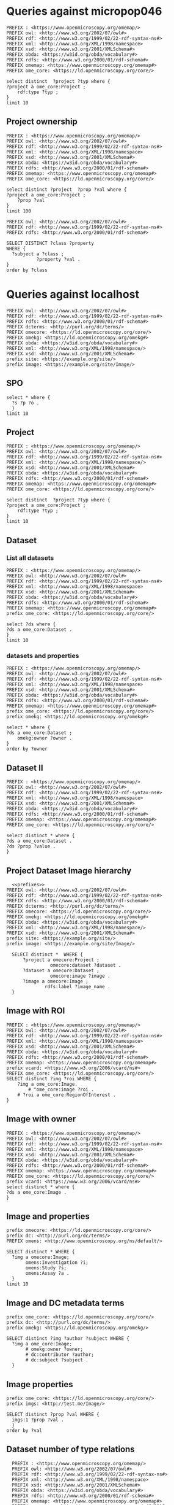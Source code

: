 * Queries against micropop046
:PROPERTIES:
:ID:       c97f7deb-8163-4c3d-9c8f-ed50b3e36552
:END:
#+begin_src sparql :url http://micropop046:8080/sparql
  PREFIX : <https://www.openmicroscopy.org/omemap/>
  PREFIX owl: <http://www.w3.org/2002/07/owl#>
  PREFIX rdf: <http://www.w3.org/1999/02/22-rdf-syntax-ns#>
  PREFIX xml: <http://www.w3.org/XML/1998/namespace>
  PREFIX xsd: <http://www.w3.org/2001/XMLSchema#>
  PREFIX obda: <https://w3id.org/obda/vocabulary#>
  PREFIX rdfs: <http://www.w3.org/2000/01/rdf-schema#>
  PREFIX omemap: <https://www.openmicroscopy.org/omemap#>
  PREFIX ome_core: <https://ld.openmicroscopy.org/core/>

  select distinct  ?project ?typ where {
  ?project a ome_core:Project ;
      rdf:type ?typ ;
  }
  limit 10
#+end_src

#+RESULTS:
| project                            | typ                                         |
|------------------------------------+---------------------------------------------|
| https://example.org/site/Project/2 | https://ld.openmicroscopy.org/omekg/Project |
| https://example.org/site/Project/1 | https://ld.openmicroscopy.org/omekg/Project |
| https://example.org/site/Project/1 | https://ld.openmicroscopy.org/core/Project  |
| https://example.org/site/Project/2 | https://ld.openmicroscopy.org/core/Project  |

** Project ownership
:PROPERTIES:
:ID:       e44a31a1-42f2-48a7-a7f4-bf396911a5e4
:END:
#+begin_src sparql :url http://micropop046:8080/sparql
  PREFIX : <https://www.openmicroscopy.org/omemap/>
  PREFIX owl: <http://www.w3.org/2002/07/owl#>
  PREFIX rdf: <http://www.w3.org/1999/02/22-rdf-syntax-ns#>
  PREFIX xml: <http://www.w3.org/XML/1998/namespace>
  PREFIX xsd: <http://www.w3.org/2001/XMLSchema#>
  PREFIX obda: <https://w3id.org/obda/vocabulary#>
  PREFIX rdfs: <http://www.w3.org/2000/01/rdf-schema#>
  PREFIX omemap: <https://www.openmicroscopy.org/omemap#>
  PREFIX ome_core: <https://ld.openmicroscopy.org/core/>

  select distinct ?project  ?prop ?val where {
  ?project a ome_core:Project ;
      ?prop ?val
  }
  limit 100
#+end_src

#+RESULTS:
| project                            | prop                                                   | val                                          |
|------------------------------------+--------------------------------------------------------+----------------------------------------------|
| https://example.org/site/Project/2 | http://purl.org/dc/elements/1.1/identifier             | 2                                            |
| https://example.org/site/Project/2 | http://purl.org/dc/terms/contributor                   | Nophretete                                   |
| https://example.org/site/Project/2 | http://purl.org/dc/terms/provenance                    | Test Data                                    |
| https://example.org/site/Project/2 | http://purl.org/dc/terms/subject                       | OMERO Ontology                               |
| https://example.org/site/Project/2 | https://ld.openmicroscopy.org/core/experimenter        | https://example.org/site/Experimenter/2      |
| https://example.org/site/Project/2 | https://ld.openmicroscopy.org/core/experimenter_group  | https://example.org/site/ExperimenterGroup/3 |
| https://example.org/site/Project/2 | https://ld.openmicroscopy.org/omekg#creation_id        | 738                                          |
| https://example.org/site/Project/2 | https://ld.openmicroscopy.org/omekg#dataset            | https://example.org/site/Dataset/4           |
| https://example.org/site/Project/2 | https://ld.openmicroscopy.org/omekg#dataset            | https://example.org/site/Dataset/5           |
| https://example.org/site/Project/2 | https://ld.openmicroscopy.org/omekg#dataset            | https://example.org/site/Dataset/6           |
| https://example.org/site/Project/2 | https://ld.openmicroscopy.org/omekg#experimenter       | https://example.org/site/Experimenter/2      |
| https://example.org/site/Project/2 | https://ld.openmicroscopy.org/omekg#experimenter_group | https://example.org/site/ExperimenterGroup/3 |
| https://example.org/site/Project/2 | https://ld.openmicroscopy.org/omekg#group              | https://example.org/site/ExperimenterGroup/3 |
| https://example.org/site/Project/2 | https://ld.openmicroscopy.org/omekg#owner              | https://example.org/site/Experimenter/2      |
| https://example.org/site/Project/2 | https://ld.openmicroscopy.org/omekg#update_id          | 820                                          |
| https://example.org/site/Project/2 | http://www.w3.org/1999/02/22-rdf-syntax-ns#type        | https://ld.openmicroscopy.org/core/Project   |
| https://example.org/site/Project/2 | http://www.w3.org/1999/02/22-rdf-syntax-ns#type        | https://ld.openmicroscopy.org/omekg/Project  |
| https://example.org/site/Project/2 | http://www.w3.org/2000/01/rdf-schema#label             | Public Project                               |
#+begin_src sparql :url http://localhost:8080/sparql
PREFIX owl: <http://www.w3.org/2002/07/owl#>
PREFIX rdf: <http://www.w3.org/1999/02/22-rdf-syntax-ns#>
PREFIX rdfs: <http://www.w3.org/2000/01/rdf-schema#>

SELECT DISTINCT ?class ?property
WHERE {
  ?subject a ?class ;
           ?property ?val .
}
order by ?class
#+end_src

#+RESULTS:
| class                                                         | property                                                            |                |
|---------------------------------------------------------------+---------------------------------------------------------------------+----------------|
| http://purl.org/dc/dcam/VocabularyEncodingScheme              | http://www.w3.org/1999/02/22-rdf-syntax-ns#type                     |                |
| http://purl.org/dc/terms/AgentClass                           | http://www.w3.org/1999/02/22-rdf-syntax-ns#type                     |                |
| http://www.w3.org/2000/01/rdf-schema#Class                    | http://www.w3.org/1999/02/22-rdf-syntax-ns#type                     |                |
| http://www.w3.org/2000/01/rdf-schema#Resource                 | http://www.w3.org/1999/02/22-rdf-syntax-ns#type                     |                |
| http://xmlns.com/foaf/0.1/Person                              | http://purl.org/dc/elements/1.1/identifier                          |                |
| http://xmlns.com/foaf/0.1/Person                              | http://xmlns.com/foaf/0.1/lastName                                  |                |
| http://xmlns.com/foaf/0.1/Person                              | http://xmlns.com/foaf/0.1/firstName                                 |                |
| http://xmlns.com/foaf/0.1/Person                              | http://xmlns.com/foaf/0.1/email                                     |                |
| http://xmlns.com/foaf/0.1/Person                              | http://xmlns.com/foaf/0.1/name                                      |                |
| http://xmlns.com/foaf/0.1/Person                              | http://www.w3.org/1999/02/22-rdf-syntax-ns#type                     |                |
| https://ld.openmicroscopy.org/core/ArcType                    | http://www.w3.org/1999/02/22-rdf-syntax-ns#type                     |                |
| https://ld.openmicroscopy.org/core/BinDataCompression         | http://www.w3.org/1999/02/22-rdf-syntax-ns#type                     |                |
| https://ld.openmicroscopy.org/core/Binning                    | http://www.w3.org/1999/02/22-rdf-syntax-ns#type                     |                |
| https://ld.openmicroscopy.org/core/Channel                    | https://ld.openmicroscopy.org/omekg#green                           |                |
| https://ld.openmicroscopy.org/core/Channel                    | http://purl.org/dc/elements/1.1/identifier                          |                |
| https://ld.openmicroscopy.org/core/Channel                    | https://ld.openmicroscopy.org/omekg#pixels                          |                |
| https://ld.openmicroscopy.org/core/Channel                    | https://ld.openmicroscopy.org/omekg#red                             |                |
| https://ld.openmicroscopy.org/core/Channel                    | http://www.w3.org/1999/02/22-rdf-syntax-ns#type                     |                |
| https://ld.openmicroscopy.org/core/Channel                    | https://ld.openmicroscopy.org/omekg#blue                            |                |
| https://ld.openmicroscopy.org/core/ChannelAcquisitionMode     | http://www.w3.org/1999/02/22-rdf-syntax-ns#type                     |                |
| https://ld.openmicroscopy.org/core/ChannelContrastMethod      | http://www.w3.org/1999/02/22-rdf-syntax-ns#type                     |                |
| https://ld.openmicroscopy.org/core/ChannelIlluminationType    | http://www.w3.org/1999/02/22-rdf-syntax-ns#type                     |                |
| https://ld.openmicroscopy.org/core/Dataset                    | http://www.openmicroscopy.org/ns/default/Study                      |                |
| https://ld.openmicroscopy.org/core/Dataset                    | http://www.openmicroscopy.org/ns/default/Phenotype                  |                |
| https://ld.openmicroscopy.org/core/Dataset                    | http://www.openmicroscopy.org/ns/default/Investigation              |                |
| https://ld.openmicroscopy.org/core/Dataset                    | http://www.openmicroscopy.org/ns/default/MPB                        |                |
| https://ld.openmicroscopy.org/core/Dataset                    | https://ld.openmicroscopy.org/omekg#owner                           |                |
| https://ld.openmicroscopy.org/core/Dataset                    | http://www.openmicroscopy.org/ns/default/Assay                      |                |
| https://ld.openmicroscopy.org/core/Dataset                    | http://www.w3.org/1999/02/22-rdf-syntax-ns#type                     |                |
| https://ld.openmicroscopy.org/core/Dataset                    | https://ld.openmicroscopy.org/core/experimenter                     |                |
| https://ld.openmicroscopy.org/core/Dataset                    | https://ld.openmicroscopy.org/omekg#experimenter                    |                |
| https://ld.openmicroscopy.org/core/Dataset                    | http://www.openmicroscopy.org/ns/default/Parent                     |                |
| https://ld.openmicroscopy.org/core/Dataset                    | http://www.w3.org/2000/01/rdf-schema#label                          |                |
| https://ld.openmicroscopy.org/core/Dataset                    | http://www.openmicroscopy.org/ns/default/Organism                   |                |
| https://ld.openmicroscopy.org/core/Dataset                    | http://www.w3.org/2000/01/rdf-schema#comment                        |                |
| https://ld.openmicroscopy.org/core/Dataset                    | http://www.openmicroscopy.org/ns/default/Type                       |                |
| https://ld.openmicroscopy.org/core/Dataset                    | http://www.openmicroscopy.org/ns/default/Genotype                   |                |
| https://ld.openmicroscopy.org/core/Dataset                    | http://purl.org/dc/elements/1.1/identifier                          |                |
| https://ld.openmicroscopy.org/core/Dataset                    | http://www.openmicroscopy.org/ns/default/Strain                     |                |
| https://ld.openmicroscopy.org/core/Dataset                    | https://ld.openmicroscopy.org/omekg#image                           |                |
| https://ld.openmicroscopy.org/core/DetectorType               | http://www.w3.org/1999/02/22-rdf-syntax-ns#type                     |                |
| https://ld.openmicroscopy.org/core/ExperimentValue            | http://www.w3.org/1999/02/22-rdf-syntax-ns#type                     |                |
| https://ld.openmicroscopy.org/core/Experimenter               | http://www.w3.org/1999/02/22-rdf-syntax-ns#type                     |                |
| https://ld.openmicroscopy.org/core/Experimenter               | http://xmlns.com/foaf/0.1/email                                     |                |
| https://ld.openmicroscopy.org/core/Experimenter               | http://purl.org/dc/elements/1.1/identifier                          |                |
| https://ld.openmicroscopy.org/core/Experimenter               | http://xmlns.com/foaf/0.1/firstName                                 |                |
| https://ld.openmicroscopy.org/core/Experimenter               | http://xmlns.com/foaf/0.1/lastName                                  |                |
| https://ld.openmicroscopy.org/core/Experimenter               | http://xmlns.com/foaf/0.1/name                                      |                |
| https://ld.openmicroscopy.org/core/ExperimenterGroup          | http://xmlns.com/foaf/0.1/name                                      |                |
| https://ld.openmicroscopy.org/core/ExperimenterGroup          | http://www.w3.org/1999/02/22-rdf-syntax-ns#type                     |                |
| https://ld.openmicroscopy.org/core/ExperimenterGroup          | http://purl.org/dc/elements/1.1/identifier                          |                |
| https://ld.openmicroscopy.org/core/ExternalCompression        | http://www.w3.org/1999/02/22-rdf-syntax-ns#type                     |                |
| https://ld.openmicroscopy.org/core/FilamentType               | http://www.w3.org/1999/02/22-rdf-syntax-ns#type                     |                |
| https://ld.openmicroscopy.org/core/FilterType                 | http://www.w3.org/1999/02/22-rdf-syntax-ns#type                     |                |
| https://ld.openmicroscopy.org/core/Image                      | http://purl.org/dc/elements/1.1/identifier                          |                |
| https://ld.openmicroscopy.org/core/Image                      | https://ld.openmicroscopy.org/core/experimenter                     |                |
| https://ld.openmicroscopy.org/core/Image                      | http://www.openmicroscopy.org/ns/default/original_user              |                |
| https://ld.openmicroscopy.org/core/Image                      | http://www.openmicroscopy.org/ns/default/origin_hostname            |                |
| https://ld.openmicroscopy.org/core/Image                      | http://www.openmicroscopy.org/ns/default/MPB                        |                |
| https://ld.openmicroscopy.org/core/Image                      | http://www.openmicroscopy.org/ns/default/md5                        |                |
| https://ld.openmicroscopy.org/core/Image                      | http://www.openmicroscopy.org/ns/default/packing_timestamp          |                |
| https://ld.openmicroscopy.org/core/Image                      | http://www.openmicroscopy.org/ns/default/version                    |                |
| https://ld.openmicroscopy.org/core/Image                      | http://www.openmicroscopy.org/ns/default/OME-Model0#OME:Experiment0 | ExperimentType |
| https://ld.openmicroscopy.org/core/Image                      | https://ld.openmicroscopy.org/omekg#owner                           |                |
| https://ld.openmicroscopy.org/core/Image                      | http://www.openmicroscopy.org/ns/default/Organism                   |                |
| https://ld.openmicroscopy.org/core/Image                      | http://www.w3.org/1999/02/22-rdf-syntax-ns#type                     |                |
| https://ld.openmicroscopy.org/core/Image                      | http://www.openmicroscopy.org/ns/default/Type                       |                |
| https://ld.openmicroscopy.org/core/Image                      | http://www.openmicroscopy.org/ns/default/software                   |                |
| https://ld.openmicroscopy.org/core/Image                      | http://www.openmicroscopy.org/ns/default/Phenotype                  |                |
| https://ld.openmicroscopy.org/core/Image                      | http://www.w3.org/2000/01/rdf-schema#label                          |                |
| https://ld.openmicroscopy.org/core/Image                      | http://www.openmicroscopy.org/ns/default/Investigation              |                |
| https://ld.openmicroscopy.org/core/Image                      | http://www.openmicroscopy.org/ns/default/Genotype                   |                |
| https://ld.openmicroscopy.org/core/Image                      | http://www.openmicroscopy.org/ns/default/Study                      |                |
| https://ld.openmicroscopy.org/core/Image                      | https://ld.openmicroscopy.org/omekg#experimenter                    |                |
| https://ld.openmicroscopy.org/core/Image                      | http://www.openmicroscopy.org/ns/default/origin_image_id            |                |
| https://ld.openmicroscopy.org/core/Image                      | http://www.openmicroscopy.org/ns/default/Assay                      |                |
| https://ld.openmicroscopy.org/core/Image                      | http://www.openmicroscopy.org/ns/default/Strain                     |                |
| https://ld.openmicroscopy.org/core/Image                      | http://www.openmicroscopy.org/ns/default/original_group             |                |
| https://ld.openmicroscopy.org/core/Image                      | http://www.openmicroscopy.org/ns/default/Parent                     |                |
| https://ld.openmicroscopy.org/core/Image                      | https://ld.openmicroscopy.org/omekg#acquisition_date                |                |
| https://ld.openmicroscopy.org/core/LaserLaserMedium           | http://www.w3.org/1999/02/22-rdf-syntax-ns#type                     |                |
| https://ld.openmicroscopy.org/core/LaserPulse                 | http://www.w3.org/1999/02/22-rdf-syntax-ns#type                     |                |
| https://ld.openmicroscopy.org/core/LaserType                  | http://www.w3.org/1999/02/22-rdf-syntax-ns#type                     |                |
| https://ld.openmicroscopy.org/core/Marker                     | http://www.w3.org/1999/02/22-rdf-syntax-ns#type                     |                |
| https://ld.openmicroscopy.org/core/MicrobeamManipulationValue | http://www.w3.org/1999/02/22-rdf-syntax-ns#type                     |                |
| https://ld.openmicroscopy.org/core/MicroscopeType             | http://www.w3.org/1999/02/22-rdf-syntax-ns#type                     |                |
| https://ld.openmicroscopy.org/core/NamingConvention           | http://www.w3.org/1999/02/22-rdf-syntax-ns#type                     |                |
| https://ld.openmicroscopy.org/core/ObjectiveCorrection        | http://www.w3.org/1999/02/22-rdf-syntax-ns#type                     |                |
| https://ld.openmicroscopy.org/core/ObjectiveImmersion         | http://www.w3.org/1999/02/22-rdf-syntax-ns#type                     |                |
| https://ld.openmicroscopy.org/core/ObjectiveSettingsMedium    | http://www.w3.org/1999/02/22-rdf-syntax-ns#type                     |                |
| https://ld.openmicroscopy.org/core/PixelType                  | http://www.w3.org/1999/02/22-rdf-syntax-ns#type                     |                |
| https://ld.openmicroscopy.org/core/Pixels                     | https://ld.openmicroscopy.org/omekg#image                           |                |
| https://ld.openmicroscopy.org/core/Pixels                     | http://www.w3.org/1999/02/22-rdf-syntax-ns#type                     |                |
| https://ld.openmicroscopy.org/core/PixelsDimensionOrder       | http://www.w3.org/1999/02/22-rdf-syntax-ns#type                     |                |
| https://ld.openmicroscopy.org/core/Project                    | http://www.w3.org/1999/02/22-rdf-syntax-ns#type                     |                |
| https://ld.openmicroscopy.org/core/Project                    | https://ld.openmicroscopy.org/omekg#experimenter_group              |                |
| https://ld.openmicroscopy.org/core/Project                    | https://ld.openmicroscopy.org/omekg#creation_id                     |                |
| https://ld.openmicroscopy.org/core/Project                    | http://www.w3.org/2000/01/rdf-schema#label                          |                |
| https://ld.openmicroscopy.org/core/Project                    | https://ld.openmicroscopy.org/core/experimenter                     |                |
| https://ld.openmicroscopy.org/core/Project                    | http://purl.org/dc/elements/1.1/identifier                          |                |
| https://ld.openmicroscopy.org/core/Project                    | https://ld.openmicroscopy.org/omekg#owner                           |                |
| https://ld.openmicroscopy.org/core/Project                    | https://ld.openmicroscopy.org/omekg#dataset                         |                |
| https://ld.openmicroscopy.org/core/Project                    | https://ld.openmicroscopy.org/core/experimenter_group               |                |
| https://ld.openmicroscopy.org/core/Project                    | http://www.w3.org/2000/01/rdf-schema#comment                        |                |
| https://ld.openmicroscopy.org/core/Project                    | https://ld.openmicroscopy.org/omekg#experimenter                    |                |
| https://ld.openmicroscopy.org/core/Project                    | https://ld.openmicroscopy.org/omekg#group                           |                |
| https://ld.openmicroscopy.org/core/Project                    | https://ld.openmicroscopy.org/omekg#update_id                       |                |
| https://ld.openmicroscopy.org/core/ShapeFillRule              | http://www.w3.org/1999/02/22-rdf-syntax-ns#type                     |                |
| https://ld.openmicroscopy.org/core/ShapeFontFamily            | http://www.w3.org/1999/02/22-rdf-syntax-ns#type                     |                |
| https://ld.openmicroscopy.org/core/ShapeFontStyle             | http://www.w3.org/1999/02/22-rdf-syntax-ns#type                     |                |
| https://ld.openmicroscopy.org/core/UnitsElectricPotential     | http://www.w3.org/1999/02/22-rdf-syntax-ns#type                     |                |
| https://ld.openmicroscopy.org/core/UnitsFrequency             | http://www.w3.org/1999/02/22-rdf-syntax-ns#type                     |                |
| https://ld.openmicroscopy.org/core/UnitsLength                | http://www.w3.org/1999/02/22-rdf-syntax-ns#type                     |                |
| https://ld.openmicroscopy.org/core/UnitsPower                 | http://www.w3.org/1999/02/22-rdf-syntax-ns#type                     |                |
| https://ld.openmicroscopy.org/core/UnitsPressure              | http://www.w3.org/1999/02/22-rdf-syntax-ns#type                     |                |
| https://ld.openmicroscopy.org/core/UnitsTemperature           | http://www.w3.org/1999/02/22-rdf-syntax-ns#type                     |                |
| https://ld.openmicroscopy.org/core/UnitsTime                  | http://www.w3.org/1999/02/22-rdf-syntax-ns#type                     |                |
| https://ld.openmicroscopy.org/omekg/Channel                   | https://ld.openmicroscopy.org/omekg#blue                            |                |
| https://ld.openmicroscopy.org/omekg/Channel                   | http://www.w3.org/1999/02/22-rdf-syntax-ns#type                     |                |
| https://ld.openmicroscopy.org/omekg/Channel                   | https://ld.openmicroscopy.org/omekg#pixels                          |                |
| https://ld.openmicroscopy.org/omekg/Channel                   | https://ld.openmicroscopy.org/omekg#green                           |                |
| https://ld.openmicroscopy.org/omekg/Channel                   | https://ld.openmicroscopy.org/omekg#red                             |                |
| https://ld.openmicroscopy.org/omekg/Channel                   | http://purl.org/dc/elements/1.1/identifier                          |                |
| https://ld.openmicroscopy.org/omekg/Dataset                   | http://purl.org/dc/elements/1.1/identifier                          |                |
| https://ld.openmicroscopy.org/omekg/Dataset                   | http://www.openmicroscopy.org/ns/default/Phenotype                  |                |
| https://ld.openmicroscopy.org/omekg/Dataset                   | http://www.openmicroscopy.org/ns/default/Parent                     |                |
| https://ld.openmicroscopy.org/omekg/Dataset                   | https://ld.openmicroscopy.org/core/experimenter                     |                |
| https://ld.openmicroscopy.org/omekg/Dataset                   | http://www.w3.org/2000/01/rdf-schema#label                          |                |
| https://ld.openmicroscopy.org/omekg/Dataset                   | http://www.openmicroscopy.org/ns/default/Assay                      |                |
| https://ld.openmicroscopy.org/omekg/Dataset                   | http://www.openmicroscopy.org/ns/default/Strain                     |                |
| https://ld.openmicroscopy.org/omekg/Dataset                   | https://ld.openmicroscopy.org/omekg#owner                           |                |
| https://ld.openmicroscopy.org/omekg/Dataset                   | http://www.w3.org/2000/01/rdf-schema#comment                        |                |
| https://ld.openmicroscopy.org/omekg/Dataset                   | https://ld.openmicroscopy.org/omekg#image                           |                |
| https://ld.openmicroscopy.org/omekg/Dataset                   | http://www.openmicroscopy.org/ns/default/Investigation              |                |
| https://ld.openmicroscopy.org/omekg/Dataset                   | http://www.openmicroscopy.org/ns/default/Genotype                   |                |
| https://ld.openmicroscopy.org/omekg/Dataset                   | http://www.openmicroscopy.org/ns/default/MPB                        |                |
| https://ld.openmicroscopy.org/omekg/Dataset                   | http://www.openmicroscopy.org/ns/default/Study                      |                |
| https://ld.openmicroscopy.org/omekg/Dataset                   | http://www.openmicroscopy.org/ns/default/Type                       |                |
| https://ld.openmicroscopy.org/omekg/Dataset                   | https://ld.openmicroscopy.org/omekg#experimenter                    |                |
| https://ld.openmicroscopy.org/omekg/Dataset                   | http://www.openmicroscopy.org/ns/default/Organism                   |                |
| https://ld.openmicroscopy.org/omekg/Dataset                   | http://www.w3.org/1999/02/22-rdf-syntax-ns#type                     |                |
| https://ld.openmicroscopy.org/omekg/Experimenter              | http://xmlns.com/foaf/0.1/firstName                                 |                |
| https://ld.openmicroscopy.org/omekg/Experimenter              | http://xmlns.com/foaf/0.1/name                                      |                |
| https://ld.openmicroscopy.org/omekg/Experimenter              | http://purl.org/dc/elements/1.1/identifier                          |                |
| https://ld.openmicroscopy.org/omekg/Experimenter              | http://xmlns.com/foaf/0.1/email                                     |                |
| https://ld.openmicroscopy.org/omekg/Experimenter              | http://www.w3.org/1999/02/22-rdf-syntax-ns#type                     |                |
| https://ld.openmicroscopy.org/omekg/Experimenter              | http://xmlns.com/foaf/0.1/lastName                                  |                |
| https://ld.openmicroscopy.org/omekg/ExperimenterGroup         | http://xmlns.com/foaf/0.1/name                                      |                |
| https://ld.openmicroscopy.org/omekg/ExperimenterGroup         | http://purl.org/dc/elements/1.1/identifier                          |                |
| https://ld.openmicroscopy.org/omekg/ExperimenterGroup         | http://www.w3.org/1999/02/22-rdf-syntax-ns#type                     |                |
| https://ld.openmicroscopy.org/omekg/Group                     | http://purl.org/dc/elements/1.1/identifier                          |                |
| https://ld.openmicroscopy.org/omekg/Group                     | http://www.w3.org/1999/02/22-rdf-syntax-ns#type                     |                |
| https://ld.openmicroscopy.org/omekg/Group                     | http://xmlns.com/foaf/0.1/name                                      |                |
| https://ld.openmicroscopy.org/omekg/Image                     | http://www.openmicroscopy.org/ns/default/Assay                      |                |
| https://ld.openmicroscopy.org/omekg/Image                     | https://ld.openmicroscopy.org/omekg#owner                           |                |
| https://ld.openmicroscopy.org/omekg/Image                     | http://www.openmicroscopy.org/ns/default/Type                       |                |
| https://ld.openmicroscopy.org/omekg/Image                     | http://www.openmicroscopy.org/ns/default/packing_timestamp          |                |
| https://ld.openmicroscopy.org/omekg/Image                     | http://www.openmicroscopy.org/ns/default/original_group             |                |
| https://ld.openmicroscopy.org/omekg/Image                     | http://www.openmicroscopy.org/ns/default/Investigation              |                |
| https://ld.openmicroscopy.org/omekg/Image                     | http://www.openmicroscopy.org/ns/default/software                   |                |
| https://ld.openmicroscopy.org/omekg/Image                     | http://www.openmicroscopy.org/ns/default/origin_image_id            |                |
| https://ld.openmicroscopy.org/omekg/Image                     | http://www.openmicroscopy.org/ns/default/MPB                        |                |
| https://ld.openmicroscopy.org/omekg/Image                     | http://www.openmicroscopy.org/ns/default/Phenotype                  |                |
| https://ld.openmicroscopy.org/omekg/Image                     | http://www.openmicroscopy.org/ns/default/Parent                     |                |
| https://ld.openmicroscopy.org/omekg/Image                     | http://www.w3.org/2000/01/rdf-schema#label                          |                |
| https://ld.openmicroscopy.org/omekg/Image                     | http://www.openmicroscopy.org/ns/default/Study                      |                |
| https://ld.openmicroscopy.org/omekg/Image                     | http://www.openmicroscopy.org/ns/default/Genotype                   |                |
| https://ld.openmicroscopy.org/omekg/Image                     | http://www.openmicroscopy.org/ns/default/original_user              |                |
| https://ld.openmicroscopy.org/omekg/Image                     | http://www.openmicroscopy.org/ns/default/Strain                     |                |
| https://ld.openmicroscopy.org/omekg/Image                     | https://ld.openmicroscopy.org/omekg#experimenter                    |                |
| https://ld.openmicroscopy.org/omekg/Image                     | http://purl.org/dc/elements/1.1/identifier                          |                |
| https://ld.openmicroscopy.org/omekg/Image                     | http://www.openmicroscopy.org/ns/default/version                    |                |
| https://ld.openmicroscopy.org/omekg/Image                     | https://ld.openmicroscopy.org/core/experimenter                     |                |
| https://ld.openmicroscopy.org/omekg/Image                     | http://www.openmicroscopy.org/ns/default/OME-Model0#OME:Experiment0 | ExperimentType |
| https://ld.openmicroscopy.org/omekg/Image                     | http://www.openmicroscopy.org/ns/default/origin_hostname            |                |
| https://ld.openmicroscopy.org/omekg/Image                     | http://www.openmicroscopy.org/ns/default/md5                        |                |
| https://ld.openmicroscopy.org/omekg/Image                     | http://www.w3.org/1999/02/22-rdf-syntax-ns#type                     |                |
| https://ld.openmicroscopy.org/omekg/Image                     | http://www.openmicroscopy.org/ns/default/Organism                   |                |
| https://ld.openmicroscopy.org/omekg/Image                     | https://ld.openmicroscopy.org/omekg#acquisition_date                |                |
| https://ld.openmicroscopy.org/omekg/Owner                     | http://xmlns.com/foaf/0.1/email                                     |                |
| https://ld.openmicroscopy.org/omekg/Owner                     | http://purl.org/dc/elements/1.1/identifier                          |                |
| https://ld.openmicroscopy.org/omekg/Owner                     | http://xmlns.com/foaf/0.1/lastName                                  |                |
| https://ld.openmicroscopy.org/omekg/Owner                     | http://www.w3.org/1999/02/22-rdf-syntax-ns#type                     |                |
| https://ld.openmicroscopy.org/omekg/Owner                     | http://xmlns.com/foaf/0.1/firstName                                 |                |
| https://ld.openmicroscopy.org/omekg/Owner                     | http://xmlns.com/foaf/0.1/name                                      |                |
| https://ld.openmicroscopy.org/omekg/Pixels                    | http://www.w3.org/1999/02/22-rdf-syntax-ns#type                     |                |
| https://ld.openmicroscopy.org/omekg/Pixels                    | https://ld.openmicroscopy.org/omekg#image                           |                |
| https://ld.openmicroscopy.org/omekg/Project                   | https://ld.openmicroscopy.org/core/experimenter                     |                |
| https://ld.openmicroscopy.org/omekg/Project                   | https://ld.openmicroscopy.org/omekg#group                           |                |
| https://ld.openmicroscopy.org/omekg/Project                   | https://ld.openmicroscopy.org/omekg#creation_id                     |                |
| https://ld.openmicroscopy.org/omekg/Project                   | https://ld.openmicroscopy.org/omekg#experimenter_group              |                |
| https://ld.openmicroscopy.org/omekg/Project                   | https://ld.openmicroscopy.org/core/experimenter_group               |                |
| https://ld.openmicroscopy.org/omekg/Project                   | https://ld.openmicroscopy.org/omekg#experimenter                    |                |
| https://ld.openmicroscopy.org/omekg/Project                   | http://www.w3.org/2000/01/rdf-schema#comment                        |                |
| https://ld.openmicroscopy.org/omekg/Project                   | https://ld.openmicroscopy.org/omekg#dataset                         |                |
| https://ld.openmicroscopy.org/omekg/Project                   | http://purl.org/dc/elements/1.1/identifier                          |                |
| https://ld.openmicroscopy.org/omekg/Project                   | https://ld.openmicroscopy.org/omekg#update_id                       |                |
| https://ld.openmicroscopy.org/omekg/Project                   | http://www.w3.org/1999/02/22-rdf-syntax-ns#type                     |                |
| https://ld.openmicroscopy.org/omekg/Project                   | https://ld.openmicroscopy.org/omekg#owner                           |                |
| https://ld.openmicroscopy.org/omekg/Project                   | http://www.w3.org/2000/01/rdf-schema#label                          |                |
| https://w3id.org/linkml/ClassDefinition                       | http://www.w3.org/1999/02/22-rdf-syntax-ns#type                     |                |
| https://w3id.org/linkml/EnumDefinition                        | http://www.w3.org/1999/02/22-rdf-syntax-ns#type                     |                |
| https://w3id.org/linkml/SlotDefinition                        | http://www.w3.org/1999/02/22-rdf-syntax-ns#type                     |                |

* Queries against localhost
:PROPERTIES:
:ID:       059e06f4-bd2b-4ec1-8280-7c25d62a66fa
:header-args:sparql: :url http://localhost:8080/sparql :cache nil :noweb yes
:mappings: omero-ontop-mappings
:END:

#+name prefixes
#+begin_src sparql :noweb yes
PREFIX owl: <http://www.w3.org/2002/07/owl#>
PREFIX rdf: <http://www.w3.org/1999/02/22-rdf-syntax-ns#>
PREFIX rdfs: <http://www.w3.org/2000/01/rdf-schema#>
PREFIX dcterms: <http://purl.org/dc/terms/>
PREFIX omecore: <https://ld.openmicroscopy.org/core/>
PREFIX omekg: <https://ld.openmicroscopy.org/omekg#>
PREFIX obda: <https://w3id.org/obda/vocabulary#>
PREFIX xml: <http://www.w3.org/XML/1998/namespace/>
PREFIX xsd: <http://www.w3.org/2001/XMLSchema#>
prefix site: <https://example.org/site/>
prefix image: <https://example.org/site/Image/>
#+end_src

#+RESULTS:
| HTTP/1.1 400                           |                          |
|----------------------------------------+--------------------------|
| Vary: Origin                           |                          |
| Vary: Access-Control-Request-Method    |                          |
| Vary: Access-Control-Request-Headers   |                          |
| Content-Type: text/plain;charset=UTF-8 |                          |
| Content-Length: 171                    |                          |
| Date: Wed                              | 01 Oct 2025 13:47:36 GMT |
| Connection: close                      |                          |
|                                        |                          |
| Encountered "<EOF>" at line 12         | column 47.               |
| Was expecting one of:                  |                          |
| base ...                               |                          |
| prefix ...                             |                          |
| select ...                             |                          |
| construct ...                          |                          |
| describe ...                           |                          |
| ask ...                                |                          |
|                                        |                          |

** SPO
:PROPERTIES:
:ID:       641a4dbb-2590-4db8-a64d-2173554690fd
:END:
#+begin_src sparql
  select * where {
    ?s ?p ?o .
    }
  limit 10
#+end_src

#+RESULTS:
| s                                                           | p                                               | o                                      |
|-------------------------------------------------------------+-------------------------------------------------+----------------------------------------|
| https://ld.openmicroscopy.org/core/binary_only              | http://www.w3.org/1999/02/22-rdf-syntax-ns#type | https://w3id.org/linkml/SlotDefinition |
| https://ld.openmicroscopy.org/core/interleaved              | http://www.w3.org/1999/02/22-rdf-syntax-ns#type | https://w3id.org/linkml/SlotDefinition |
| https://ld.openmicroscopy.org/core/font_family              | http://www.w3.org/1999/02/22-rdf-syntax-ns#type | https://w3id.org/linkml/SlotDefinition |
| https://ld.openmicroscopy.org/core/column_naming_convention | http://www.w3.org/1999/02/22-rdf-syntax-ns#type | https://w3id.org/linkml/SlotDefinition |
| https://ld.openmicroscopy.org/core/contrast_method          | http://www.w3.org/1999/02/22-rdf-syntax-ns#type | https://w3id.org/linkml/SlotDefinition |
| https://ld.openmicroscopy.org/core/microscope               | http://www.w3.org/1999/02/22-rdf-syntax-ns#type | https://w3id.org/linkml/SlotDefinition |
| https://ld.openmicroscopy.org/core/experiment               | http://www.w3.org/1999/02/22-rdf-syntax-ns#type | https://w3id.org/linkml/SlotDefinition |
| https://ld.openmicroscopy.org/core/stage_label              | http://www.w3.org/1999/02/22-rdf-syntax-ns#type | https://w3id.org/linkml/SlotDefinition |
| https://ld.openmicroscopy.org/core/id                       | http://www.w3.org/1999/02/22-rdf-syntax-ns#type | https://w3id.org/linkml/SlotDefinition |
| https://ld.openmicroscopy.org/core/experimenter_group       | http://www.w3.org/1999/02/22-rdf-syntax-ns#type | https://w3id.org/linkml/SlotDefinition |

** Project
:PROPERTIES:
:ID:       c97f7deb-8163-4c3d-9c8f-ed50b3e36552
:END:
#+begin_src sparql :url http://localhost:8080/sparql
  PREFIX : <https://www.openmicroscopy.org/omemap/>
  PREFIX owl: <http://www.w3.org/2002/07/owl#>
  PREFIX rdf: <http://www.w3.org/1999/02/22-rdf-syntax-ns#>
  PREFIX xml: <http://www.w3.org/XML/1998/namespace/>
  PREFIX xsd: <http://www.w3.org/2001/XMLSchema#>
  PREFIX obda: <https://w3id.org/obda/vocabulary#>
  PREFIX rdfs: <http://www.w3.org/2000/01/rdf-schema#>
  PREFIX omemap: <https://www.openmicroscopy.org/omemap#>
  PREFIX ome_core: <https://ld.openmicroscopy.org/core/>

  select distinct  ?project ?typ where {
  ?project a ome_core:Project ;
      rdf:type ?typ ;
  }
  limit 10
#+end_src

#+RESULTS:
| project                                       | typ                                         |
|-----------------------------------------------+---------------------------------------------|
| https://omero-nfdi.uni-muenster.de/Project/53 | https://ld.openmicroscopy.org/core/Project  |
| https://omero-nfdi.uni-muenster.de/Project/53 | https://ld.openmicroscopy.org/omekg/Project |

** Dataset
:PROPERTIES:
:ID:       c97f7deb-8163-4c3d-9c8f-ed50b3e36552
:END:
*** List all datasets
:PROPERTIES:
:ID:       eda1ed27-583d-4637-bc2b-c8795a408c9b
:END:
#+begin_src sparql
  PREFIX : <https://www.openmicroscopy.org/omemap/>
  PREFIX owl: <http://www.w3.org/2002/07/owl#>
  PREFIX rdf: <http://www.w3.org/1999/02/22-rdf-syntax-ns#>
  PREFIX xml: <http://www.w3.org/XML/1998/namespace>
  PREFIX xsd: <http://www.w3.org/2001/XMLSchema#>
  PREFIX obda: <https://w3id.org/obda/vocabulary#>
  PREFIX rdfs: <http://www.w3.org/2000/01/rdf-schema#>
  PREFIX omemap: <https://www.openmicroscopy.org/omemap#>
  prefix ome_core: <https://ld.openmicroscopy.org/core/>

  select ?ds where {
  ?ds a ome_core:Dataset .
  }
  limit 10
#+end_src

#+RESULTS:
| ds                           |
|------------------------------|
| http://micropop046/Dataset/1 |
| http://micropop046/Dataset/2 |
| http://micropop046/Dataset/3 |
| http://micropop046/Dataset/4 |
| http://micropop046/Dataset/5 |
| http://micropop046/Dataset/6 |

*** datasets and properties
:PROPERTIES:
:ID:       ffeb2f65-35a2-40b6-af88-820caf58ffa8
:END:
#+begin_src sparql
  PREFIX : <https://www.openmicroscopy.org/omemap/>
  PREFIX owl: <http://www.w3.org/2002/07/owl#>
  PREFIX rdf: <http://www.w3.org/1999/02/22-rdf-syntax-ns#>
  PREFIX xml: <http://www.w3.org/XML/1998/namespace>
  PREFIX xsd: <http://www.w3.org/2001/XMLSchema#>
  PREFIX obda: <https://w3id.org/obda/vocabulary#>
  PREFIX rdfs: <http://www.w3.org/2000/01/rdf-schema#>
  PREFIX omemap: <https://www.openmicroscopy.org/omemap#>
  prefix ome_core: <https://ld.openmicroscopy.org/core/>
  prefix omekg: <https://ld.openmicroscopy.org/omekg#>

  select * where {
  ?ds a ome_core:Dataset ;
      omekg:owner ?owner .
  }
  order by ?owner
#+end_src

#+RESULTS:
| ds                           | owner                             |
|------------------------------+-----------------------------------|
| http://micropop046/Dataset/2 | http://micropop046/Experimenter/0 |
| http://micropop046/Dataset/3 | http://micropop046/Experimenter/0 |
| http://micropop046/Dataset/1 | http://micropop046/Experimenter/0 |
| http://micropop046/Dataset/5 | http://micropop046/Experimenter/2 |
| http://micropop046/Dataset/4 | http://micropop046/Experimenter/2 |
| http://micropop046/Dataset/6 | http://micropop046/Experimenter/2 |

** Dataset II
:PROPERTIES:
:ID:       c97f7deb-8163-4c3d-9c8f-ed50b3e36552
:END:
#+begin_src sparql :url http://localhost:8080/sparql
  PREFIX : <https://www.openmicroscopy.org/omemap/>
  PREFIX owl: <http://www.w3.org/2002/07/owl#>
  PREFIX rdf: <http://www.w3.org/1999/02/22-rdf-syntax-ns#>
  PREFIX xml: <http://www.w3.org/XML/1998/namespace>
  PREFIX xsd: <http://www.w3.org/2001/XMLSchema#>
  PREFIX obda: <https://w3id.org/obda/vocabulary#>
  PREFIX rdfs: <http://www.w3.org/2000/01/rdf-schema#>
  PREFIX omemap: <https://www.openmicroscopy.org/omemap#>
  PREFIX ome_core: <https://ld.openmicroscopy.org/core/>

  select distinct * where {
  ?ds a ome_core:Dataset .
  ?ds ?prop ?value .
  }
#+end_src

#+RESULTS:
| ds                           | prop                                                     | value                                       |
|------------------------------+----------------------------------------------------------+---------------------------------------------|
| http://micropop046/Dataset/4 | http://www.w3.org/1999/02/22-rdf-syntax-ns#type          | https://ld.openmicroscopy.org/core/Dataset  |
| http://micropop046/Dataset/5 | http://www.w3.org/1999/02/22-rdf-syntax-ns#type          | https://ld.openmicroscopy.org/core/Dataset  |
| http://micropop046/Dataset/6 | http://www.w3.org/1999/02/22-rdf-syntax-ns#type          | https://ld.openmicroscopy.org/core/Dataset  |
| http://micropop046/Dataset/4 | http://www.w3.org/1999/02/22-rdf-syntax-ns#type          | https://ld.openmicroscopy.org/omekg/Dataset |
| http://micropop046/Dataset/5 | http://www.w3.org/1999/02/22-rdf-syntax-ns#type          | https://ld.openmicroscopy.org/omekg/Dataset |
| http://micropop046/Dataset/6 | http://www.w3.org/1999/02/22-rdf-syntax-ns#type          | https://ld.openmicroscopy.org/omekg/Dataset |
| http://micropop046/Dataset/4 | https://ld.openmicroscopy.org/core/experimenter          | http://micropop046/Experimenter/2           |
| http://micropop046/Dataset/5 | https://ld.openmicroscopy.org/core/experimenter          | http://micropop046/Experimenter/2           |
| http://micropop046/Dataset/6 | https://ld.openmicroscopy.org/core/experimenter          | http://micropop046/Experimenter/2           |
| http://micropop046/Dataset/4 | https://ld.openmicroscopy.org/omekg#experimenter         | http://micropop046/Experimenter/2           |
| http://micropop046/Dataset/5 | https://ld.openmicroscopy.org/omekg#experimenter         | http://micropop046/Experimenter/2           |
| http://micropop046/Dataset/6 | https://ld.openmicroscopy.org/omekg#experimenter         | http://micropop046/Experimenter/2           |
| http://micropop046/Dataset/4 | https://ld.openmicroscopy.org/omekg#owner                | http://micropop046/Experimenter/2           |
| http://micropop046/Dataset/5 | https://ld.openmicroscopy.org/omekg#owner                | http://micropop046/Experimenter/2           |
| http://micropop046/Dataset/6 | https://ld.openmicroscopy.org/omekg#owner                | http://micropop046/Experimenter/2           |
| http://micropop046/Dataset/4 | https://ld.openmicroscopy.org/omekg#tag_annotation_value | TestTag                                     |
| http://micropop046/Dataset/4 | http://purl.org/dc/elements/1.1/identifier               | 4                                           |
| http://micropop046/Dataset/5 | http://purl.org/dc/elements/1.1/identifier               | 5                                           |
| http://micropop046/Dataset/6 | http://purl.org/dc/elements/1.1/identifier               | 6                                           |
| http://micropop046/Dataset/4 | http://purl.org/dc/elements/1.1/identifier               | 4                                           |
| http://micropop046/Dataset/5 | http://purl.org/dc/elements/1.1/identifier               | 5                                           |
| http://micropop046/Dataset/6 | http://purl.org/dc/elements/1.1/identifier               | 6                                           |
| http://micropop046/Dataset/4 | http://www.w3.org/2000/01/rdf-schema#label               | Dataset 1                                   |
| http://micropop046/Dataset/5 | http://www.w3.org/2000/01/rdf-schema#label               | Dataset 2                                   |
| http://micropop046/Dataset/6 | http://www.w3.org/2000/01/rdf-schema#label               | Dataset 3                                   |
| http://micropop046/Dataset/4 | http://purl.org/dc/terms/contributor                     | Public User                                 |
| http://micropop046/Dataset/5 | http://purl.org/dc/terms/contributor                     | Public User                                 |
| http://micropop046/Dataset/6 | http://purl.org/dc/terms/contributor                     | Caligula                                    |
| http://micropop046/Dataset/4 | http://purl.org/dc/terms/provenance                      | Public Screenshots                          |
| http://micropop046/Dataset/5 | http://purl.org/dc/terms/provenance                      | Public Screenshots                          |
| http://micropop046/Dataset/6 | http://purl.org/dc/terms/provenance                      | Screenshots                                 |
| http://micropop046/Dataset/4 | http://purl.org/dc/terms/subject                         | Public Test images                          |
| http://micropop046/Dataset/5 | http://purl.org/dc/terms/subject                         | Public Test images                          |
| http://micropop046/Dataset/6 | http://purl.org/dc/terms/subject                         | OMERO Mapping                               |

** Project Dataset Image hierarchy
:PROPERTIES:
:ID:       9a7fae93-80a0-4cf9-b889-a60113b9bf01
:END:
#+begin_src sparql
  <<prefixes>>
PREFIX owl: <http://www.w3.org/2002/07/owl#>
PREFIX rdf: <http://www.w3.org/1999/02/22-rdf-syntax-ns#>
PREFIX rdfs: <http://www.w3.org/2000/01/rdf-schema#>
PREFIX dcterms: <http://purl.org/dc/terms/>
PREFIX omecore: <https://ld.openmicroscopy.org/core/>
PREFIX omekg: <https://ld.openmicroscopy.org/omekg#>
PREFIX obda: <https://w3id.org/obda/vocabulary#>
PREFIX xml: <http://www.w3.org/XML/1998/namespace/>
PREFIX xsd: <http://www.w3.org/2001/XMLSchema#>
prefix site: <https://example.org/site/>
prefix image: <https://example.org/site/Image/>

  SELECT distinct *  WHERE {
      ?project a omecore:Project ;
                omecore:dataset ?dataset .
      ?dataset a omecore:Dataset ;
                omecore:image ?image .
      ?image a omecore:Image ;
              rdfs:label ?image_name .
  }
#+end_src

#+RESULTS:
| project                            | dataset                            | image                             | image_name                                 |
|------------------------------------+------------------------------------+-----------------------------------+--------------------------------------------|
| https://example.org/site/Project/1 | https://example.org/site/Dataset/1 | https://example.org/site/Image/1  | 2024-10-10_14-58-36_screenshot.png         |
| https://example.org/site/Project/1 | https://example.org/site/Dataset/1 | https://example.org/site/Image/2  | 2024-10-10_14-53-28_screenshot.png         |
| https://example.org/site/Project/1 | https://example.org/site/Dataset/2 | https://example.org/site/Image/11 | 2024-10-10_15-28-16_screenshot.png.ome.tif |
| https://example.org/site/Project/1 | https://example.org/site/Dataset/2 | https://example.org/site/Image/12 | image_6_with_roi.ome.tif                   |
| https://example.org/site/Project/1 | https://example.org/site/Dataset/2 | https://example.org/site/Image/3  | 2024-10-10_15-28-16_screenshot.png         |
| https://example.org/site/Project/1 | https://example.org/site/Dataset/2 | https://example.org/site/Image/4  | 2024-10-10_15-09-28_screenshot.png         |
| https://example.org/site/Project/1 | https://example.org/site/Dataset/2 | https://example.org/site/Image/5  | 2024-10-10_15-07-18_screenshot.png         |
| https://example.org/site/Project/1 | https://example.org/site/Dataset/2 | https://example.org/site/Image/6  | 2024-10-10_15-01-36_screenshot.png         |
| https://example.org/site/Project/1 | https://example.org/site/Dataset/2 | https://example.org/site/Image/7  | 2024-10-10_15-17-25_screenshot.png         |
| https://example.org/site/Project/1 | https://example.org/site/Dataset/3 | https://example.org/site/Image/10 | 2024-10-10_16-42-47_screenshot.png         |
| https://example.org/site/Project/1 | https://example.org/site/Dataset/3 | https://example.org/site/Image/8  | 2024-10-10_16-47-01_screenshot.png         |
| https://example.org/site/Project/1 | https://example.org/site/Dataset/3 | https://example.org/site/Image/9  | 2024-10-10_16-39-27_screenshot.png         |

** Image with ROI
:PROPERTIES:
:ID:       c856598c-c952-4964-b4b2-40b4a1269afc
:END:
#+begin_src sparql
  PREFIX : <https://www.openmicroscopy.org/omemap/>
  PREFIX owl: <http://www.w3.org/2002/07/owl#>
  PREFIX rdf: <http://www.w3.org/1999/02/22-rdf-syntax-ns#>
  PREFIX xml: <http://www.w3.org/XML/1998/namespace>
  PREFIX xsd: <http://www.w3.org/2001/XMLSchema#>
  PREFIX obda: <https://w3id.org/obda/vocabulary#>
  PREFIX rdfs: <http://www.w3.org/2000/01/rdf-schema#>
  PREFIX omemap: <https://www.openmicroscopy.org/omemap#>
  prefix vcard: <https://www.w3.org/2006/vcard/ns#>
  PREFIX ome_core: <https://ld.openmicroscopy.org/core/>
  SELECT distinct ?img ?roi WHERE {
      ?img a ome_core:Image.
          # ^ome_core:image ?roi .
      # ?roi a ome_core:RegionOfInterest .
  }
  #+end_src

#+RESULTS:
| img                         | roi |
|-----------------------------+-----|
| http://micropop046/Image/51 |     |
| http://micropop046/Image/52 |     |
| http://micropop046/Image/53 |     |
| http://micropop046/Image/54 |     |
| http://micropop046/Image/55 |     |
| http://micropop046/Image/56 |     |
| http://micropop046/Image/57 |     |
| http://micropop046/Image/58 |     |
| http://micropop046/Image/59 |     |
| http://micropop046/Image/60 |     |
| http://micropop046/Image/61 |     |
| http://micropop046/Image/62 |     |

** Image with owner
:PROPERTIES:
:ID:       c97f7deb-8163-4c3d-9c8f-ed50b3e36552
:END:
#+begin_src sparql :url http://localhost:8080/sparql
  PREFIX : <https://www.openmicroscopy.org/omemap/>
  PREFIX owl: <http://www.w3.org/2002/07/owl#>
  PREFIX rdf: <http://www.w3.org/1999/02/22-rdf-syntax-ns#>
  PREFIX xml: <http://www.w3.org/XML/1998/namespace>
  PREFIX xsd: <http://www.w3.org/2001/XMLSchema#>
  PREFIX obda: <https://w3id.org/obda/vocabulary#>
  PREFIX rdfs: <http://www.w3.org/2000/01/rdf-schema#>
  PREFIX omemap: <https://www.openmicroscopy.org/omemap#>
  PREFIX ome_core: <https://ld.openmicroscopy.org/core/>
  prefix vcard: <https://www.w3.org/2006/vcard/ns#>
  select distinct * where {
  ?ds a ome_core:Image .
  }
#+end_src

#+RESULTS:
| ds                                |
|-----------------------------------|
| https://example.org/site/Image/13 |
| https://example.org/site/Image/14 |
| https://example.org/site/Image/15 |
| https://example.org/site/Image/16 |
| https://example.org/site/Image/17 |
| https://example.org/site/Image/18 |
| https://example.org/site/Image/19 |
| https://example.org/site/Image/20 |
| https://example.org/site/Image/21 |
| https://example.org/site/Image/22 |
| https://example.org/site/Image/23 |
| https://example.org/site/Image/24 |

** Image and properties
:PROPERTIES:
:ID:       f9c6719d-7aad-460a-8200-def2533884dd
:END:
#+begin_src sparql :url http://localhost:8080/sparql
  prefix omecore: <https://ld.openmicroscopy.org/core/>
  prefix dc: <http://purl.org/dc/terms/>
  PREFIX omens: <http://www.openmicroscopy.org/ns/default/>

  SELECT distinct * WHERE {
    ?img a omecore:Image;
         omens:Investigation ?i;
         omens:Study ?s;
         omens:Assay ?a .
    }
  limit 10
#+end_src

#+RESULTS:
| img | i | s | a |
|-----+---+---+---|

** Image and DC metadata terms
:PROPERTIES:
:ID:       f9c6719d-7aad-460a-8200-def2533884dd
:END:
#+begin_src sparql
  prefix ome_core: <https://ld.openmicroscopy.org/core/>
  prefix dc: <http://purl.org/dc/terms/>
  prefix omekg: <https://ld.openmicroscopy.org/omekg/>

  SELECT distinct ?img ?author ?subject WHERE {
    ?img a ome_core:Image;
         # omekg:owner ?owner;
         # dc:contributor ?author;
         # dc:subject ?subject .
    }
      #+end_src

#+RESULTS:
| img                     | author | subject |
|-------------------------+--------+---------|
| http://test.me/Image/1  |        |         |
| http://test.me/Image/2  |        |         |
| http://test.me/Image/3  |        |         |
| http://test.me/Image/4  |        |         |
| http://test.me/Image/5  |        |         |
| http://test.me/Image/6  |        |         |
| http://test.me/Image/7  |        |         |
| http://test.me/Image/8  |        |         |
| http://test.me/Image/9  |        |         |
| http://test.me/Image/10 |        |         |
| http://test.me/Image/11 |        |         |
| http://test.me/Image/12 |        |         |
| http://test.me/Image/13 |        |         |
| http://test.me/Image/14 |        |         |
| http://test.me/Image/15 |        |         |
| http://test.me/Image/16 |        |         |
| http://test.me/Image/17 |        |         |
| http://test.me/Image/18 |        |         |
| http://test.me/Image/19 |        |         |
| http://test.me/Image/20 |        |         |
| http://test.me/Image/21 |        |         |
| http://test.me/Image/22 |        |         |
| http://test.me/Image/23 |        |         |
| http://test.me/Image/24 |        |         |

** Image properties
:PROPERTIES:
:ID:       5fd7fb92-7286-4fb7-bb0b-e34962e20957
:END:
#+begin_src sparql :cache no :results replace
  prefix ome_core: <https://ld.openmicroscopy.org/core/>
  prefix imgs: <http://test.me/Image/>

  SELECT distinct ?prop ?val WHERE {
    imgs:1 ?prop ?val .
    }
  order by ?val
#+end_src

#+RESULTS:
| prop                                                     | val                                       |
|----------------------------------------------------------+-------------------------------------------|
| http://www.w3.org/1999/02/22-rdf-syntax-ns#type          | https://ld.openmicroscopy.org/core/Image  |
| http://www.w3.org/1999/02/22-rdf-syntax-ns#type          | https://ld.openmicroscopy.org/omekg/Image |
| https://ld.openmicroscopy.org/omekg#owner                | http://test.me/Experimenter/0             |
| https://ld.openmicroscopy.org/omekg#experimenter         | http://test.me/Experimenter/0             |
| https://ld.openmicroscopy.org/core/experimenter          | http://test.me/Experimenter/0             |
| http://www.w3.org/2000/01/rdf-schema#label               | 2024-10-10_14-58-36_screenshot.png        |
| http://www.openmicroscopy.org/ns/default/fooZZbaZZr      | bar                                       |
| http://www.openmicroscopy.org/ns/default/ZZZZfooZZZZbar  | cool                                      |
| https://ld.openmicroscopy.org/omekg#tag_annotation_value | Screenshot                                |
| http://www.openmicroscopy.org/ns/default/ZZfooZZbarZZba  | some**thing                               |
| http://purl.org/dc/terms/contributor                     | Test User                                 |
| http://purl.org/dc/terms/date                            | Thu Jul 17 04:31:12 PM CEST 2025          |
| http://purl.org/dc/terms/subject                         | Unittest                                  |
| http://purl.org/dc/elements/1.1/identifier               | 1                                         |









** Dataset number of type relations
:PROPERTIES:
:ID:       c97f7deb-8163-4c3d-9c8f-ed50b3e36552
:END:
#+begin_src sparql :url http://localhost:8080/sparql
  PREFIX : <https://www.openmicroscopy.org/omemap/>
  PREFIX owl: <http://www.w3.org/2002/07/owl#>
  PREFIX rdf: <http://www.w3.org/1999/02/22-rdf-syntax-ns#>
  PREFIX xml: <http://www.w3.org/XML/1998/namespace>
  PREFIX xsd: <http://www.w3.org/2001/XMLSchema#>
  PREFIX obda: <https://w3id.org/obda/vocabulary#>
  PREFIX rdfs: <http://www.w3.org/2000/01/rdf-schema#>
  PREFIX omemap: <https://www.openmicroscopy.org/omemap#>
  PREFIX ome_core: <http://www.openmicroscopy.org/rdf/2016-06/ome_core/>


    select (count(distinct ?tp) as ?n_types) where {
        ?s a ome_core:Dataset;
            a ?tp .
}

#+end_src

#+RESULTS:
| n_types |
|---------|
|       0 |
#+begin_src sparql
    PREFIX omecore: <https://ld.openmicroscopy.org/core/>
    PREFIX omens: <http://www.openmicroscopy.org/ns/default/>
  PREFIX omekg: <https://ld.openmicroscopy.org/omekg#>

    SELECT ?dataset (count(distinct ?img) as ?Nimg) 
    WHERE {
      ?img a omecore:Image ;
           ^omekg:image ?dataset . # Uses inverse property.
      ?dataset a omecore:Dataset .
    }
    group by ?dataset
    order by desc(?Nimg) # Descending sort by number of images.
#+end_src

#+RESULTS:
| dataset                                        | Nimg |
|------------------------------------------------+------|
| https://omero-nfdi.uni-muenster.de/Dataset/106 |   29 |
| https://omero-nfdi.uni-muenster.de/Dataset/109 |   19 |
| https://omero-nfdi.uni-muenster.de/Dataset/107 |   18 |
| https://omero-nfdi.uni-muenster.de/Dataset/108 |   17 |
| https://omero-nfdi.uni-muenster.de/Dataset/110 |    4 |
| https://omero-nfdi.uni-muenster.de/Dataset/105 |    3 |

** Dataset type relations
:PROPERTIES:
:ID:       c97f7deb-8163-4c3d-9c8f-ed50b3e36552
:END:
#+begin_src sparql
    PREFIX : <https://www.openmicroscopy.org/omemap/>
    PREFIX owl: <http://www.w3.org/2002/07/owl#>
    PREFIX rdf: <http://www.w3.org/1999/02/22-rdf-syntax-ns#>
    PREFIX xml: <http://www.w3.org/XML/1998/namespace>
    PREFIX xsd: <http://www.w3.org/2001/XMLSchema#>
    PREFIX obda: <https://w3id.org/obda/vocabulary#>
    PREFIX rdfs: <http://www.w3.org/2000/01/rdf-schema#>
    PREFIX omemap: <https://www.openmicroscopy.org/omemap#>
    PREFIX ome_core: <http://www.openmicroscopy.org/rdf/2016-06/ome_core/>


      select ?s ?tp  where {
          ?s a ome_core:Dataset;
              a ?tp .
  }
  order by ?tp

#+end_src

#+RESULTS:
| s | tp |
|---+----|

** Image properties
:PROPERTIES:
:ID:       7452daa7-4c93-448f-9c35-6a9efd910cb1
:END:
#+begin_src sparql

   PREFIX : <https://www.openmicroscopy.org/omemap/>
   PREFIX owl: <http://www.w3.org/2002/07/owl#>
   PREFIX rdf: <http://www.w3.org/1999/02/22-rdf-syntax-ns#>
   PREFIX xml: <http://www.w3.org/XML/1998/namespace>
   PREFIX xsd: <http://www.w3.org/2001/XMLSchema#>
   PREFIX obda: <https://w3id.org/obda/vocabulary#>
   PREFIX rdfs: <http://www.w3.org/2000/01/rdf-schema#>
   PREFIX omemap: <https://www.openmicroscopy.org/omemap#>
   PREFIX ome_core: <http://www.openmicroscopy.org/rdf/2016-06/ome_core/>
   prefix dc: <http://purl.org/dc/terms/>

  SELECT distinct ?prop WHERE {
      ?img a ome_core:Image;
           ?prop ?val .
   }
#+end_src

#+RESULTS:
| prop |
|------|

** Number of projects, datasets, images
:PROPERTIES:
:ID:       b8d9a7e6-cb6f-46a3-a198-f8a57a3e81ba
:END:
#+begin_src sparql :url http://localhost:8080/sparql
  PREFIX ome_core: <http://www.openmicroscopy.org/rdf/2016-06/ome_core/>

  select ?n_projects ?n_datasets ?n_images where {
    {
      select (count(?project) as ?n_projects) where {
        ?project a ome_core:Project .
      }
    }
    {
      select (count(?dataset) as ?n_datasets) where {
        ?dataset a ome_core:Dataset .
      }
    }
    {
      select (count(?image) as ?n_images) where {
        ?image a ome_core:Image .
      }
    }
  }
#+end_src

#+RESULTS:
| n_projects | n_datasets | n_images |
|------------+------------+----------|
|          1 |          3 |       10 |

** Project and contained datasets
:PROPERTIES:
:ID:       9114c7b4-6367-43f6-a8d2-9583999e554f
:END:
#+begin_src sparql :url http://localhost:8080/sparql
  PREFIX : <https://www.openmicroscopy.org/omemap/>
  PREFIX owl: <http://www.w3.org/2002/07/owl#>
  PREFIX rdf: <http://www.w3.org/1999/02/22-rdf-syntax-ns#>
  PREFIX xml: <http://www.w3.org/XML/1998/namespace>
  PREFIX xsd: <http://www.w3.org/2001/XMLSchema#>
  PREFIX obda: <https://w3id.org/obda/vocabulary#>
  PREFIX rdfs: <http://www.w3.org/2000/01/rdf-schema#>
  PREFIX omemap: <https://www.openmicroscopy.org/omemap#>
  PREFIX ome_core: <http://www.openmicroscopy.org/rdf/2016-06/ome_core/>

  select * where {
  ?proj a ome_core:Project ;
           rdfs:label ?lbl .
  ?ds a ome_core:Dataset .
  ?proj ome_core:dataset ?ds .
  }
limit 20
#+end_src

#+RESULTS:
| proj                               | lbl     | ds                                 |
|------------------------------------+---------+------------------------------------|
| https://example.org/site/Project/1 | Project | https://example.org/site/Dataset/1 |
| https://example.org/site/Project/1 | Project | https://example.org/site/Dataset/3 |
| https://example.org/site/Project/1 | Project | https://example.org/site/Dataset/2 |

** Project with datasets and images
:PROPERTIES:
:ID:       9114c7b4-6367-43f6-a8d2-9583999e554f
:END:
#+begin_src sparql :url http://localhost:8080/sparql
    PREFIX : <https://www.openmicroscopy.org/omemap/>
    PREFIX owl: <http://www.w3.org/2002/07/owl#>
    PREFIX rdf: <http://www.w3.org/1999/02/22-rdf-syntax-ns#>
    PREFIX xml: <http://www.w3.org/XML/1998/namespace>
    PREFIX xsd: <http://www.w3.org/2001/XMLSchema#>
    PREFIX obda: <https://w3id.org/obda/vocabulary#>
    PREFIX rdfs: <http://www.w3.org/2000/01/rdf-schema#>
    PREFIX omecore: <https://ld.openmicroscopy.org/core/>
    PREFIX omekg: <https://ld.openmicroscopy.org/omekg#>

    select distinct * where {
    ?proj a omecore:Project ;
      omekg:dataset ?dataset .
    ?dataset a omecore:Dataset ;
      omekg:image ?image .
    ?image a omecore:Image ;
      rdfs:label ?name .
    }
  order by ?image ?dataset ?proj
  limit 20

#+end_src

#+RESULTS:
| proj                                          | dataset                                        | image                                        | name        |
|-----------------------------------------------+------------------------------------------------+----------------------------------------------+-------------|
| https://omero-nfdi.uni-muenster.de/Project/53 | https://omero-nfdi.uni-muenster.de/Dataset/109 | https://omero-nfdi.uni-muenster.de/Image/113 | wspF-07.jpg |
| https://omero-nfdi.uni-muenster.de/Project/53 | https://omero-nfdi.uni-muenster.de/Dataset/107 | https://omero-nfdi.uni-muenster.de/Image/114 | MIX-19.jpg  |
| https://omero-nfdi.uni-muenster.de/Project/53 | https://omero-nfdi.uni-muenster.de/Dataset/106 | https://omero-nfdi.uni-muenster.de/Image/115 | awsX-08.jpg |
| https://omero-nfdi.uni-muenster.de/Project/53 | https://omero-nfdi.uni-muenster.de/Dataset/109 | https://omero-nfdi.uni-muenster.de/Image/116 | wspF-18.jpg |
| https://omero-nfdi.uni-muenster.de/Project/53 | https://omero-nfdi.uni-muenster.de/Dataset/107 | https://omero-nfdi.uni-muenster.de/Image/117 | MIX-16.jpg  |
| https://omero-nfdi.uni-muenster.de/Project/53 | https://omero-nfdi.uni-muenster.de/Dataset/106 | https://omero-nfdi.uni-muenster.de/Image/118 | awsX-14.jpg |
| https://omero-nfdi.uni-muenster.de/Project/53 | https://omero-nfdi.uni-muenster.de/Dataset/109 | https://omero-nfdi.uni-muenster.de/Image/119 | wspF-08.jpg |
| https://omero-nfdi.uni-muenster.de/Project/53 | https://omero-nfdi.uni-muenster.de/Dataset/105 | https://omero-nfdi.uni-muenster.de/Image/120 | 0085-02.jpg |
| https://omero-nfdi.uni-muenster.de/Project/53 | https://omero-nfdi.uni-muenster.de/Dataset/108 | https://omero-nfdi.uni-muenster.de/Image/121 | mwsR-07.jpg |
| https://omero-nfdi.uni-muenster.de/Project/53 | https://omero-nfdi.uni-muenster.de/Dataset/106 | https://omero-nfdi.uni-muenster.de/Image/122 | awsX-01.jpg |
| https://omero-nfdi.uni-muenster.de/Project/53 | https://omero-nfdi.uni-muenster.de/Dataset/107 | https://omero-nfdi.uni-muenster.de/Image/123 | MIX-09.jpg  |
| https://omero-nfdi.uni-muenster.de/Project/53 | https://omero-nfdi.uni-muenster.de/Dataset/107 | https://omero-nfdi.uni-muenster.de/Image/124 | MIX-12.jpg  |
| https://omero-nfdi.uni-muenster.de/Project/53 | https://omero-nfdi.uni-muenster.de/Dataset/109 | https://omero-nfdi.uni-muenster.de/Image/125 | wspF-01.jpg |
| https://omero-nfdi.uni-muenster.de/Project/53 | https://omero-nfdi.uni-muenster.de/Dataset/108 | https://omero-nfdi.uni-muenster.de/Image/126 | mwsR-12.jpg |
| https://omero-nfdi.uni-muenster.de/Project/53 | https://omero-nfdi.uni-muenster.de/Dataset/106 | https://omero-nfdi.uni-muenster.de/Image/127 | awsX-20.jpg |
| https://omero-nfdi.uni-muenster.de/Project/53 | https://omero-nfdi.uni-muenster.de/Dataset/108 | https://omero-nfdi.uni-muenster.de/Image/128 | mwsR-14.jpg |
| https://omero-nfdi.uni-muenster.de/Project/53 | https://omero-nfdi.uni-muenster.de/Dataset/107 | https://omero-nfdi.uni-muenster.de/Image/129 | MIX-02.jpg  |
| https://omero-nfdi.uni-muenster.de/Project/53 | https://omero-nfdi.uni-muenster.de/Dataset/106 | https://omero-nfdi.uni-muenster.de/Image/130 | awsX-12.jpg |
| https://omero-nfdi.uni-muenster.de/Project/53 | https://omero-nfdi.uni-muenster.de/Dataset/106 | https://omero-nfdi.uni-muenster.de/Image/131 | awsX-11.jpg |
| https://omero-nfdi.uni-muenster.de/Project/53 | https://omero-nfdi.uni-muenster.de/Dataset/107 | https://omero-nfdi.uni-muenster.de/Image/132 | MIX-01.jpg  |

** Dataset subject as per map annotation, queried by namespace:key concatenation (dc:subject)
:PROPERTIES:
:ID:       39bce638-19c5-4ed5-9428-7bfdbdc64b72
:END:
#+begin_src sparql :url http://localhost:8080/sparql

   PREFIX : <https://www.openmicroscopy.org/omemap/>

   PREFIX rdf: <http://www.w3.org/1999/02/22-rdf-syntax-ns#>
   PREFIX xml: <http://www.w3.org/XML/1998/namespace>
   PREFIX xsd: <http://www.w3.org/2001/XMLSchema#>
   PREFIX obda: <https://w3id.org/obda/vocabulary#>
   PREFIX rdfs: <http://www.w3.org/2000/01/rdf-schema#>
   PREFIX omemap: <https://www.openmicroscopy.org/omemap#>
   PREFIX ome_core: <http://www.openmicroscopy.org/rdf/2016-06/ome_core/>
   prefix dc: <http://purl.org/dc/terms/>

  SELECT distinct ?ds ?subject WHERE {
      ?ds a ome_core:Dataset;
           dc:subject ?subject .
   }
  order by ?img
#+end_src

#+RESULTS:
| ds | subject |
|----+---------|

** Images and (optional) tags
:PROPERTIES:
:ID:       3fb29f13-6b99-4d93-9757-7b6d90a40e93
:END:

#+begin_src sparql

  PREFIX omecore: <https://ld.openmicroscopy.org/core/>
  PREFIX omekg: <https://ld.openmicroscopy.org/omekg#>

  SELECT distinct ?img WHERE {
      ?img a omecore:Image.
    optional {
      ?img omekg:tagAnnotationValue ?tag .
      }
   }
  limit 10
#+end_src

#+RESULTS:
| img                                          |
|----------------------------------------------|
| https://omero-nfdi.uni-muenster.de/Image/145 |
| https://omero-nfdi.uni-muenster.de/Image/146 |
| https://omero-nfdi.uni-muenster.de/Image/153 |
| https://omero-nfdi.uni-muenster.de/Image/113 |
| https://omero-nfdi.uni-muenster.de/Image/114 |
| https://omero-nfdi.uni-muenster.de/Image/115 |
| https://omero-nfdi.uni-muenster.de/Image/116 |
| https://omero-nfdi.uni-muenster.de/Image/117 |
| https://omero-nfdi.uni-muenster.de/Image/118 |
| https://omero-nfdi.uni-muenster.de/Image/119 |

** Tagged dataset
:PROPERTIES:
:ID:       5ccad4e1-5090-438e-b90c-ede0bd3356bc
:END:

Find all datasets tagged "TestTag".

#+begin_src sparql :url http://localhost:8080/sparql

  PREFIX ome_core: <http://www.openmicroscopy.org/rdf/2016-06/ome_core/>

  SELECT distinct ?ds ?name WHERE {
      ?ds a ome_core:Dataset;
           ome_core:tagAnnotationValue ?tag .
    filter(regex(?tag, "^TestTag$"))
    ?ds rdfs:label ?name .
   }
  order by ?img
#+end_src

#+RESULTS:
| ds | name |
|----+------|

** Number of contained images per dataset (by aggregation)
:PROPERTIES:
:ID:       5ccad4e1-5090-438e-b90c-ede0bd3356bc
:END:

Find all datasets tagged "TestTag".

#+begin_src sparql :url http://localhost:8080/sparql

  PREFIX ome_core: <http://www.openmicroscopy.org/rdf/2016-06/ome_core/>

  SELECT distinct ?ds (count(?img) as ?number_of_images) WHERE {
      ?ds a ome_core:Dataset;
          ome_core:image ?img
   }
  group by ?ds
#+end_src

#+RESULTS:
| ds | number_of_images |
|----+------------------|

** Folder 
:PROPERTIES:
:ID:       c97f7deb-8163-4c3d-9c8f-ed50b3e36552
:END:
#+begin_src sparql :url http://localhost:8080/sparql
  PREFIX : <https://www.openmicroscopy.org/omemap/>
  PREFIX ome_core: <http://www.openmicroscopy.org/rdf/2016-06/ome_core/>

  select ?s where {
  ?s a ome_core:Folder 
  }
  limit 10
#+end_src

#+RESULTS:
| s |
|---|

** MPIEB
:PROPERTIES:
:ID:       1bdfaf0a-1483-44e0-b216-f97a319293b5
:END:
*** SPO
:PROPERTIES:
:ID:       b11378ed-b938-4bb9-ad4b-b9cd0df59f75
:END:

#+begin_src sparql :url http://localhost:8080/sparql

  PREFIX ome_core: <http://www.openmicroscopy.org/rdf/2016-06/ome_core/>

  SELECT distinct ?ds (count(?img) as ?number_of_images) WHERE {
      ?ds a ome_core:Dataset;
          ome_core:image ?img
   }
  group by ?ds
#+end_src

#+RESULTS:
| ds                                 | number_of_images |
|------------------------------------+------------------|
| https://example.org/site/Dataset/3 |                3 |
| https://example.org/site/Dataset/2 |                7 |
| https://example.org/site/Dataset/1 |                2 |

** Namespace fixed
:PROPERTIES:
:ID:       f538ab93-67f7-4a3e-aa6e-9b6d82e2f99c
:END:

#+begin_src sparql :url http://localhost:8080/sparql
  PREFIX ome_core: <http://www.openmicroscopy.org/rdf/2016-06/ome_core/>
  PREFIX image: <https://example.org/site/Image/>
  PREFIX ome_ns: <http://www.openmicroscopy.org/ns/default/>

  SELECT DISTINCT * WHERE {
    image:11 ome_ns:sampletype ?val.
   }
#+end_src

#+RESULTS:
| val    |
|--------|
| screen |

** Image 9 MouseCT/Skyscan/System namespace
:PROPERTIES:
:ID:       d2ec4a2a-806a-45ae-95a0-3b36d16aa030
:END:
#+begin_src sparql :url http://localhost:8080/sparql
  PREFIX ome_core: <http://www.openmicroscopy.org/rdf/2016-06/ome_core/>
  PREFIX image: <https://example.org/site/Image/>
  PREFIX ome_ns: <http://www.openmicroscopy.org/ns/default/>

  SELECT DISTINCT * WHERE {
    image:9 ?prop ?val .
   }
#+end_src

#+RESULTS:
| prop                                                                  | val                                                      |
|-----------------------------------------------------------------------+----------------------------------------------------------|
| http://www.w3.org/1999/02/22-rdf-syntax-ns#type                       | http://www.openmicroscopy.org/rdf/2016-06/ome_core/Image |
| http://www.openmicroscopy.org/rdf/2016-06/ome_core/tagAnnotationValue | Screenshot                                               |
| http://purl.org/dc/elements/1.1/identifier                            | 9                                                        |
| http://www.w3.org/2000/01/rdf-schema#label                            | 2024-10-10_16-42-47_screenshot.png                       |
| http://purl.org/dc/terms/contributor                                  | Test User                                                |
| http://purl.org/dc/terms/subject                                      | Unittest                                                 |
| http://purl.org/dc/terms/date                                         | Sat Dec 21 06:08:37 PM CET 2024                          |
| http://MouseCT/Skyscan/System/Assay                                   | Bruker                                                   |

** Image and Experimenter
:PROPERTIES:
:ID:       b6fdc8c2-cadf-4241-a9d0-28f49b6efd1c
:END:
#+begin_src sparql :url http://localhost:8080/sparql
  prefix omekg: <https://ld.openmicroscopy.org/omekg/>
  prefix omeprop: <https://ld.openmicroscopy.org/omekg#>
  prefix foaf: <http://xmlns.com/foaf/0.1/>
  select * where {
    ?img a omekg:Image;
         omeprop:experimenter ?owner .
    ?owner foaf:firstName ?first .
    ?owner foaf:lastName ?last .
#+end_src

** Pixels and channels.
:PROPERTIES:
:ID:       b6fdc8c2-cadf-4241-a9d0-28f49b6efd1c
:END:
#+begin_src sparql :url http://localhost:8080/sparql
  prefix omekg: <https://ld.openmicroscopy.org/omekg/>
  prefix omeprop: <https://ld.openmicroscopy.org/omekg#>
  prefix foaf: <http://xmlns.com/foaf/0.1/>
  select distinct ?prop ?val where {
    ?img a omekg:Pixels;
         ?prop ?val .
    filter(contains(str(?prop), "size"))
   }
  limit 10
#+end_src

*** Pixels
:PROPERTIES:
:ID:       f163b456-8c98-424b-9e8b-8d302642d707
:END:
#+RESULTS:
| prop                                                     | val                |
|----------------------------------------------------------+--------------------|
| https://ld.openmicroscopy.org/omekg#physical_size_y_unit | µm                 |
| https://ld.openmicroscopy.org/omekg#physical_size_y      | 0.7400001049041748 |
| https://ld.openmicroscopy.org/omekg#physical_size_x      | 0.7400001049041748 |
| https://ld.openmicroscopy.org/omekg#physical_size_x_unit | µm                 |

*** Channels
:PROPERTIES:
:ID:       365db89d-2153-4920-b49c-ed349dca9e29
:END:
#+begin_src sparql :url http://localhost:8080/sparql
  prefix omekg: <https://ld.openmicroscopy.org/omekg/>
  prefix omeprop: <https://ld.openmicroscopy.org/omekg#>
  prefix foaf: <http://xmlns.com/foaf/0.1/>
  select distinct ?prop where {
    ?channel a omekg:Channel;
         ?prop ?val .
   }
  limit 100
#+end_src

#+RESULTS:
| prop                                            |
|-------------------------------------------------|
| http://www.w3.org/1999/02/22-rdf-syntax-ns#type |
| https://ld.openmicroscopy.org/omekg#pixels      |
| http://purl.org/dc/elements/1.1/identifier      |
| https://ld.openmicroscopy.org/omekg#green       |
| https://ld.openmicroscopy.org/omekg#blue        |
| https://ld.openmicroscopy.org/omekg#red         |

#+begin_src sparql :url http://localhost:8080/sparql
    prefix omekg: <https://ld.openmicroscopy.org/omekg/>
    prefix omeprop: <https://ld.openmicroscopy.org/omekg#>
    prefix foaf: <http://xmlns.com/foaf/0.1/>
    select ?pixels (min(?red) as ?min_red) (min(?green) as ?min_green) (min(?blue) as ?min_blue) (max(?red) as ?max_red) (max(?green) as ?max_green) (max(?blue) as ?max_blue)
  where {
      ?channel a omekg:Channel;
               omeprop:pixels ?pixels;
               omeprop:red ?red;
               omeprop:green ?green;
               omeprop:blue ?blue .
     }
  group by ?pixels
  limit 100
#+end_src

#+RESULTS:
| pixels                              | min_red | min_green | min_blue | max_red | max_green | max_blue |
|-------------------------------------+---------+-----------+----------+---------+-----------+----------|
| https://example.org/site/Pixels/1   |       0 |         0 |        0 |     255 |       255 |      255 |
| https://example.org/site/Pixels/2   |       0 |         0 |        0 |     255 |       255 |      255 |
| https://example.org/site/Pixels/3   |       0 |         0 |        0 |     255 |       255 |      255 |
| https://example.org/site/Pixels/4   |       0 |         0 |        0 |     255 |       255 |      255 |
| https://example.org/site/Pixels/5   |       0 |         0 |        0 |     255 |       255 |      255 |
| https://example.org/site/Pixels/6   |       0 |         0 |        0 |     255 |       255 |      255 |
| https://example.org/site/Pixels/7   |       0 |         0 |        0 |     255 |       255 |      255 |
| https://example.org/site/Pixels/8   |       0 |         0 |        0 |     255 |       255 |      255 |
| https://example.org/site/Pixels/9   |       0 |         0 |        0 |     255 |       255 |      255 |
| https://example.org/site/Pixels/10  |       0 |         0 |        0 |     255 |       255 |      255 |
| https://example.org/site/Pixels/11  |       0 |         0 |        0 |     255 |       255 |      255 |
| https://example.org/site/Pixels/12  |       0 |         0 |        0 |     255 |       255 |      255 |
| https://example.org/site/Pixels/244 |       0 |         0 |        0 |     255 |         0 |      255 |
| https://example.org/site/Pixels/245 |       0 |         0 |        0 |     255 |         0 |      255 |
| https://example.org/site/Pixels/246 |       0 |         0 |        0 |     255 |         0 |      255 |
| https://example.org/site/Pixels/247 |       0 |         0 |        0 |     255 |         0 |      255 |
| https://example.org/site/Pixels/248 |       0 |         0 |        0 |     255 |         0 |      255 |
| https://example.org/site/Pixels/249 |       0 |         0 |        0 |     255 |         0 |      255 |
| https://example.org/site/Pixels/250 |       0 |         0 |        0 |     255 |         0 |      255 |
| https://example.org/site/Pixels/251 |       0 |         0 |        0 |     255 |         0 |      255 |
| https://example.org/site/Pixels/252 |       0 |         0 |        0 |     255 |         0 |      255 |
| https://example.org/site/Pixels/253 |       0 |         0 |        0 |     255 |         0 |      255 |
| https://example.org/site/Pixels/254 |       0 |         0 |        0 |     255 |         0 |      255 |
| https://example.org/site/Pixels/255 |       0 |         0 |        0 |     255 |         0 |      255 |
| https://example.org/site/Pixels/256 |       0 |         0 |        0 |     255 |         0 |      255 |
| https://example.org/site/Pixels/257 |       0 |         0 |        0 |     255 |         0 |      255 |
| https://example.org/site/Pixels/258 |       0 |         0 |        0 |     255 |         0 |      255 |
| https://example.org/site/Pixels/259 |       0 |         0 |        0 |     255 |         0 |      255 |
| https://example.org/site/Pixels/260 |       0 |         0 |        0 |     255 |         0 |      255 |
| https://example.org/site/Pixels/261 |       0 |         0 |        0 |     255 |         0 |      255 |
| https://example.org/site/Pixels/262 |       0 |         0 |        0 |     255 |         0 |      255 |
| https://example.org/site/Pixels/263 |       0 |         0 |        0 |     255 |         0 |      255 |
| https://example.org/site/Pixels/264 |       0 |         0 |        0 |     255 |         0 |      255 |
| https://example.org/site/Pixels/265 |       0 |         0 |        0 |     255 |         0 |      255 |
| https://example.org/site/Pixels/266 |       0 |         0 |        0 |     255 |         0 |      255 |
| https://example.org/site/Pixels/267 |       0 |         0 |        0 |     255 |         0 |      255 |
| https://example.org/site/Pixels/268 |       0 |         0 |        0 |     255 |         0 |      255 |
| https://example.org/site/Pixels/269 |       0 |         0 |        0 |     255 |         0 |      255 |
| https://example.org/site/Pixels/270 |       0 |         0 |        0 |     255 |         0 |      255 |
| https://example.org/site/Pixels/271 |       0 |         0 |        0 |     255 |         0 |      255 |
| https://example.org/site/Pixels/272 |       0 |         0 |        0 |     255 |         0 |      255 |
| https://example.org/site/Pixels/273 |       0 |         0 |        0 |     255 |         0 |      255 |
| https://example.org/site/Pixels/274 |       0 |         0 |        0 |     255 |         0 |      255 |
| https://example.org/site/Pixels/275 |       0 |         0 |        0 |     255 |         0 |      255 |
| https://example.org/site/Pixels/276 |       0 |         0 |        0 |     255 |         0 |      255 |
| https://example.org/site/Pixels/277 |       0 |         0 |        0 |     255 |         0 |      255 |
| https://example.org/site/Pixels/278 |       0 |         0 |        0 |     255 |         0 |      255 |
| https://example.org/site/Pixels/279 |       0 |         0 |        0 |     255 |         0 |      255 |
| https://example.org/site/Pixels/280 |       0 |         0 |        0 |     255 |         0 |      255 |
| https://example.org/site/Pixels/281 |       0 |         0 |        0 |     255 |         0 |      255 |
| https://example.org/site/Pixels/282 |       0 |         0 |        0 |     255 |         0 |      255 |
| https://example.org/site/Pixels/283 |       0 |         0 |        0 |     255 |         0 |      255 |
| https://example.org/site/Pixels/284 |       0 |         0 |        0 |     255 |         0 |      255 |
| https://example.org/site/Pixels/285 |       0 |         0 |        0 |     255 |         0 |      255 |
| https://example.org/site/Pixels/286 |       0 |         0 |        0 |     255 |         0 |      255 |
| https://example.org/site/Pixels/287 |       0 |         0 |        0 |     255 |         0 |      255 |
| https://example.org/site/Pixels/288 |       0 |         0 |        0 |     255 |         0 |      255 |
| https://example.org/site/Pixels/289 |       0 |         0 |        0 |     255 |         0 |      255 |
| https://example.org/site/Pixels/290 |       0 |         0 |        0 |     255 |         0 |      255 |
| https://example.org/site/Pixels/291 |       0 |         0 |        0 |     255 |         0 |      255 |
| https://example.org/site/Pixels/292 |       0 |         0 |        0 |     255 |         0 |      255 |
| https://example.org/site/Pixels/293 |       0 |         0 |        0 |     255 |         0 |      255 |
| https://example.org/site/Pixels/294 |       0 |         0 |        0 |     255 |         0 |      255 |
| https://example.org/site/Pixels/295 |       0 |         0 |        0 |     255 |         0 |      255 |
| https://example.org/site/Pixels/296 |       0 |         0 |        0 |     255 |         0 |      255 |
| https://example.org/site/Pixels/297 |       0 |         0 |        0 |     255 |         0 |      255 |
| https://example.org/site/Pixels/298 |       0 |         0 |        0 |     255 |         0 |      255 |
| https://example.org/site/Pixels/299 |       0 |         0 |        0 |     255 |         0 |      255 |
| https://example.org/site/Pixels/300 |       0 |         0 |        0 |     255 |         0 |      255 |
| https://example.org/site/Pixels/301 |       0 |         0 |        0 |     255 |         0 |      255 |
| https://example.org/site/Pixels/302 |       0 |         0 |        0 |     255 |         0 |      255 |
| https://example.org/site/Pixels/303 |       0 |         0 |        0 |     255 |         0 |      255 |
| https://example.org/site/Pixels/304 |       0 |         0 |        0 |     255 |         0 |      255 |
| https://example.org/site/Pixels/305 |       0 |         0 |        0 |     255 |         0 |      255 |
| https://example.org/site/Pixels/306 |       0 |         0 |        0 |     255 |         0 |      255 |
| https://example.org/site/Pixels/307 |       0 |         0 |        0 |     255 |         0 |      255 |
| https://example.org/site/Pixels/308 |       0 |         0 |        0 |     255 |         0 |      255 |
| https://example.org/site/Pixels/309 |       0 |         0 |        0 |     255 |         0 |      255 |
| https://example.org/site/Pixels/310 |       0 |         0 |        0 |     255 |         0 |      255 |
| https://example.org/site/Pixels/311 |       0 |         0 |        0 |     255 |         0 |      255 |
| https://example.org/site/Pixels/312 |       0 |         0 |        0 |     255 |         0 |      255 |
| https://example.org/site/Pixels/313 |       0 |         0 |        0 |     255 |         0 |      255 |
| https://example.org/site/Pixels/314 |       0 |         0 |        0 |     255 |         0 |      255 |
| https://example.org/site/Pixels/315 |       0 |         0 |        0 |     255 |         0 |      255 |
| https://example.org/site/Pixels/316 |       0 |         0 |        0 |     255 |         0 |      255 |
| https://example.org/site/Pixels/317 |       0 |         0 |        0 |     255 |         0 |      255 |
| https://example.org/site/Pixels/318 |       0 |         0 |        0 |     255 |         0 |      255 |
| https://example.org/site/Pixels/319 |       0 |         0 |        0 |     255 |         0 |      255 |
| https://example.org/site/Pixels/320 |       0 |         0 |        0 |     255 |         0 |      255 |
| https://example.org/site/Pixels/321 |       0 |         0 |        0 |     255 |         0 |      255 |
| https://example.org/site/Pixels/322 |       0 |         0 |        0 |     255 |         0 |      255 |
| https://example.org/site/Pixels/323 |       0 |         0 |        0 |     255 |         0 |      255 |
| https://example.org/site/Pixels/324 |       0 |         0 |        0 |     255 |         0 |      255 |
| https://example.org/site/Pixels/325 |       0 |         0 |        0 |     255 |         0 |      255 |
| https://example.org/site/Pixels/326 |       0 |         0 |        0 |     255 |         0 |      255 |
| https://example.org/site/Pixels/327 |       0 |         0 |        0 |     255 |         0 |      255 |
| https://example.org/site/Pixels/328 |       0 |         0 |        0 |     255 |         0 |      255 |
| https://example.org/site/Pixels/329 |       0 |         0 |        0 |     255 |         0 |      255 |
| https://example.org/site/Pixels/330 |       0 |         0 |        0 |     255 |         0 |      255 |
| https://example.org/site/Pixels/331 |       0 |         0 |        0 |     255 |         0 |      255 |

** Owners and Groups
:PROPERTIES:
:ID:       83f91f9d-a78e-44a0-ae4c-f24046beaa26
:END:

#+begin_src sparql :url http://localhost:8080/sparql
  prefix omekg: <https://ld.openmicroscopy.org/omekg/>
  prefix omeprop: <https://ld.openmicroscopy.org/omekg#>
  prefix foaf: <http://xmlns.com/foaf/0.1/>

  SELECT distinct * WHERE {
      ?s a omekg:Project ;
  omeprop:owner ?owner;
  omeprop:group ?group .
  }
 #+end_src

 #+RESULTS:
 | s                                  | owner                                   | group                                        |
 |------------------------------------+-----------------------------------------+----------------------------------------------|
 | https://example.org/site/Project/1 | https://example.org/site/Experimenter/0 | https://example.org/site/ExperimenterGroup/0 |

#+begin_src sparql :url http://localhost:8080/sparql
  prefix omekg: <https://ld.openmicroscopy.org/omekg/>
  prefix omeprop: <https://ld.openmicroscopy.org/omekg#>
  prefix foaf: <http://xmlns.com/foaf/0.1/>

  SELECT distinct ?group ?name WHERE {
    ?group a omekg:Group;
            foaf:name ?name .
    }
 #+end_src

 #+RESULTS:
 | group | name |
 |-------+------|

** Federated query against ome and taxonomy database with HCS objects
:PROPERTIES:
:ID:       94881a24-726a-40ee-b931-d46a8e31a2f1
:END:

#+begin_src sparql :url http://localhost:8080/sparql
  prefix omekg: <https://ld.openmicroscopy.org/omekg/>
  prefix omeprop: <https://ld.openmicroscopy.org/omekg#>
  prefix foaf: <http://xmlns.com/foaf/0.1/>
  prefix rdfs: <http://www.w3.org/2000/01/rdf-schema#>
  prefix rdf: <http://www.w3.org/1999/02/22-rdf-syntax-ns#>

  SELECT distinct * WHERE {
    ?well a omekg:Well ;
    <http://www.openmicroscopy.org/ns/default/TermSource1Accession> ?taxid.

    bind(strafter(?taxid, 'NCBITaxon_') as ?taxon_id)
    bind(iri(concat("http://purl.uniprot.org/taxonomy/", ?taxon_id)) as ?up_taxon)

  # service <https://sparql.uniprot.org/sparql> {
  #   ?up_taxon ?prop ?val .
  # }
  }
  limit 10
 #+end_src

 #+RESULTS:
 | well                              | taxid          | taxon_id | up_taxon                              |
 |-----------------------------------+----------------+----------+---------------------------------------|
 | https://example.org/site/Well/351 | NCBITaxon_9606 |     9606 | http://purl.uniprot.org/taxonomy/9606 |
#+begin_src sparql :url https://sparql.uniprot.org/sparql :async yes
  PREFIX up: <http://purl.uniprot.org/core/>
  prefix foaf: <http://xmlns.com/foaf/0.1/>
  SELECT *
  FROM <http://sparql.uniprot.org/taxonomy>
  WHERE
  {
     <http://purl.uniprot.org/taxonomy/9606> up:mnemonic ?mnemonic;
                                             ^up:host ?parasite .
    ?parasite up:scientificName ?parasite_name .
  }
  limit 100
#+end_src

#+RESULTS:
| mnemonic | parasite                                 | parasite_name                                                                                 |
|----------+------------------------------------------+-----------------------------------------------------------------------------------------------|
| HUMAN    | http://purl.uniprot.org/taxonomy/59300   | Getah virus                                                                                   |
| HUMAN    | http://purl.uniprot.org/taxonomy/10632   | JC polyomavirus                                                                               |
| HUMAN    | http://purl.uniprot.org/taxonomy/10335   | Human herpesvirus 3                                                                           |
| HUMAN    | http://purl.uniprot.org/taxonomy/11086   | Louping ill virus                                                                             |
| HUMAN    | http://purl.uniprot.org/taxonomy/231473  | Coxsackievirus B2 (strain Ohio-1)                                                             |
| HUMAN    | http://purl.uniprot.org/taxonomy/1001061 | Ljunganvirus 1                                                                                |
| HUMAN    | http://purl.uniprot.org/taxonomy/10252   | Vaccinia virus (strain Lister)                                                                |
| HUMAN    | http://purl.uniprot.org/taxonomy/103913  | Echovirus 6 (strain Charles)                                                                  |
| HUMAN    | http://purl.uniprot.org/taxonomy/10615   | Human papillomavirus 40                                                                       |
| HUMAN    | http://purl.uniprot.org/taxonomy/11064   | Dengue virus type 2 (strain Jamaica/1409/1983)                                                |
| HUMAN    | http://purl.uniprot.org/taxonomy/11688   | Human immunodeficiency virus type 1 group M subtype B (isolate JRCSF)                         |
| HUMAN    | http://purl.uniprot.org/taxonomy/31642   | Hepatitis C virus genotype 1b (isolate HC-JT)                                                 |
| HUMAN    | http://purl.uniprot.org/taxonomy/31768   | Hepatitis E virus genotype 2 (isolate Human/Mexico)                                           |
| HUMAN    | http://purl.uniprot.org/taxonomy/33728   | Lake Victoria marburgvirus (strain Popp-67)                                                   |
| HUMAN    | http://purl.uniprot.org/taxonomy/356416  | Hepatitis C virus genotype 3a (isolate k3a)                                                   |
| HUMAN    | http://purl.uniprot.org/taxonomy/356422  | Hepatitis C virus genotype 6d (isolate VN235)                                                 |
| HUMAN    | http://purl.uniprot.org/taxonomy/356425  | Hepatitis C virus genotype 6k (isolate VN405)                                                 |
| HUMAN    | http://purl.uniprot.org/taxonomy/357355  | Hepatitis C virus genotype 3b (isolate Tr-Kj)                                                 |
| HUMAN    | http://purl.uniprot.org/taxonomy/374596  | Eastern equine encephalitis virus (strain PE-0.0155)                                          |
| HUMAN    | http://purl.uniprot.org/taxonomy/383568  | Influenza A virus (strain A/Shanghai/11/1987 H3N2)                                            |
| HUMAN    | http://purl.uniprot.org/taxonomy/386032  | Reston ebolavirus (strain Reston-89)                                                          |
| HUMAN    | http://purl.uniprot.org/taxonomy/388905  | Human immunodeficiency virus type 1 group M subtype J (isolate SE9280)                        |
| HUMAN    | http://purl.uniprot.org/taxonomy/407137  | Yellow fever virus (strain Trinidad/TRINID79A/1979)                                           |
| HUMAN    | http://purl.uniprot.org/taxonomy/407140  | Yellow fever virus (isolate Angola/14FA/1971)                                                 |
| HUMAN    | http://purl.uniprot.org/taxonomy/443239  | Human coronavirus HKU1 (isolate N1)                                                           |
| HUMAN    | http://purl.uniprot.org/taxonomy/489488  | Hepatitis B virus genotype D subtype ayw (isolate Australia/AustKW/1991)                      |
| HUMAN    | http://purl.uniprot.org/taxonomy/88776   | Influenza A virus (strain A/Brevig Mission/1/1918 H1N1)                                       |
| HUMAN    | http://purl.uniprot.org/taxonomy/11709   | Human immunodeficiency virus 2                                                                |
| HUMAN    | http://purl.uniprot.org/taxonomy/132475  | Yaba-like disease virus                                                                       |
| HUMAN    | http://purl.uniprot.org/taxonomy/284218  | Influenza A virus (strain A/Vietnam/1203/2004 H5N1)                                           |
| HUMAN    | http://purl.uniprot.org/taxonomy/445791  | Rabies virus (strain China/MRV)                                                               |
| HUMAN    | http://purl.uniprot.org/taxonomy/489503  | Hepatitis B virus genotype F2 subtype adw4q (isolate Senegal/9203)                            |
| HUMAN    | http://purl.uniprot.org/taxonomy/11074   | Japanese encephalitis virus (strain SA(v))                                                    |
| HUMAN    | http://purl.uniprot.org/taxonomy/12099   | Human hepatitis A virus genotype IA (isolate LA)                                              |
| HUMAN    | http://purl.uniprot.org/taxonomy/37130   | Human astrovirus-6                                                                            |
| HUMAN    | http://purl.uniprot.org/taxonomy/384525  | Influenza A virus (strain A/Fort Warren/1/1950 H1N1)                                          |
| HUMAN    | http://purl.uniprot.org/taxonomy/482134  | Hepatitis B virus genotype A2 subtype adw (isolate Japan/Nishioka/1983)                       |
| HUMAN    | http://purl.uniprot.org/taxonomy/10524   | Human adenovirus F serotype 41                                                                |
| HUMAN    | http://purl.uniprot.org/taxonomy/10942   | Rotavirus B (isolate RVB/Human/China/ADRV/1982)                                               |
| HUMAN    | http://purl.uniprot.org/taxonomy/11587   | Punta toro phlebovirus                                                                        |
| HUMAN    | http://purl.uniprot.org/taxonomy/11701   | Human immunodeficiency virus type 1 group M subtype B (isolate RF/HAT3)                       |
| HUMAN    | http://purl.uniprot.org/taxonomy/1263720 | Middle East respiratory syndrome-related coronavirus (isolate United Kingdom/H123990006/2012) |
| HUMAN    | http://purl.uniprot.org/taxonomy/1671798 | Human papillomavirus type 54                                                                  |
| HUMAN    | http://purl.uniprot.org/taxonomy/333761  | Human papillomavirus type 18                                                                  |
| HUMAN    | http://purl.uniprot.org/taxonomy/401671  | Human immunodeficiency virus type 1 group M subtype B (strain 89.6)                           |
| HUMAN    | http://purl.uniprot.org/taxonomy/40538   | Human papillomavirus type 48                                                                  |
| HUMAN    | http://purl.uniprot.org/taxonomy/10522   | Human adenovirus B serotype 35                                                                |
| HUMAN    | http://purl.uniprot.org/taxonomy/392809  | Influenza A virus (strain A/Victoria/3/1975 H3N2)                                             |
| HUMAN    | http://purl.uniprot.org/taxonomy/1980456 | Andes orthohantavirus                                                                         |
| HUMAN    | http://purl.uniprot.org/taxonomy/10515   | Human adenovirus C serotype 2                                                                 |
| HUMAN    | http://purl.uniprot.org/taxonomy/3052225 | Nipah virus                                                                                   |
| HUMAN    | http://purl.uniprot.org/taxonomy/3052299 | Sabia mammarenavirus (isolate Human/Brasil/SPH114202/1990)                                    |
| HUMAN    | http://purl.uniprot.org/taxonomy/3052300 | Pichinde mammarenavirus                                                                       |
| HUMAN    | http://purl.uniprot.org/taxonomy/3052302 | Chapare mammarenavirus (isolate Human/Bolivia/810419/2003)                                    |
| HUMAN    | http://purl.uniprot.org/taxonomy/3052307 | Guanarito mammarenavirus (isolate Human/Venezuela/NH-95551/1990)                              |
| HUMAN    | http://purl.uniprot.org/taxonomy/3052310 | Mammarenavirus lassaense                                                                      |
| HUMAN    | http://purl.uniprot.org/taxonomy/3052317 | Machupo virus                                                                                 |
| HUMAN    | http://purl.uniprot.org/taxonomy/3052490 | Black Creek Canal orthohantavirus                                                             |
| HUMAN    | http://purl.uniprot.org/taxonomy/3052499 | Sin Nombre orthohantavirus                                                                    |
| HUMAN    | http://purl.uniprot.org/taxonomy/3052503 | Tula orthohantavirus                                                                          |
| HUMAN    | http://purl.uniprot.org/taxonomy/3052514 | Dugbe virus                                                                                   |
| HUMAN    | http://purl.uniprot.org/taxonomy/10298   | Human herpesvirus 1                                                                           |
| HUMAN    | http://purl.uniprot.org/taxonomy/10359   | Human cytomegalovirus                                                                         |
| HUMAN    | http://purl.uniprot.org/taxonomy/10533   | Human adenovirus C serotype 1                                                                 |
| HUMAN    | http://purl.uniprot.org/taxonomy/11039   | Western equine encephalitis virus                                                             |
| HUMAN    | http://purl.uniprot.org/taxonomy/11105   | Hepatitis C virus genotype 1b (isolate BK)                                                    |
| HUMAN    | http://purl.uniprot.org/taxonomy/12132   | Human rhinovirus 89                                                                           |
| HUMAN    | http://purl.uniprot.org/taxonomy/172148  | Alkhumra hemorrhagic fever virus                                                              |
| HUMAN    | http://purl.uniprot.org/taxonomy/37296   | Human herpesvirus 8                                                                           |
| HUMAN    | http://purl.uniprot.org/taxonomy/434309  | Saffold virus                                                                                 |
| HUMAN    | http://purl.uniprot.org/taxonomy/489469  | Hepatitis B virus genotype C subtype ayw (isolate China/Tibet127/2002)                        |
| HUMAN    | http://purl.uniprot.org/taxonomy/64286   | Usutu virus                                                                                   |
| HUMAN    | http://purl.uniprot.org/taxonomy/638313  | Human bocavirus 3                                                                             |
| HUMAN    | http://purl.uniprot.org/taxonomy/10281   | Molluscum contagiosum virus subtype 2                                                         |
| HUMAN    | http://purl.uniprot.org/taxonomy/11028   | O'nyong-nyong virus (strain Gulu)                                                             |
| HUMAN    | http://purl.uniprot.org/taxonomy/12088   | Poliovirus type 3 (strains P3/Leon/37 and P3/Leon 12A[1]B)                                    |
| HUMAN    | http://purl.uniprot.org/taxonomy/2169991 | Junin mammarenavirus                                                                          |
| HUMAN    | http://purl.uniprot.org/taxonomy/37121   | Human papillomavirus 69                                                                       |
| HUMAN    | http://purl.uniprot.org/taxonomy/37129   | Southampton virus (strain GI/Human/United Kingdom/Southampton/1991)                           |
| HUMAN    | http://purl.uniprot.org/taxonomy/39008   | Tick-borne powassan virus (strain LB)                                                         |
| HUMAN    | http://purl.uniprot.org/taxonomy/408870  | Dengue virus type 3 (strain Philippines/H87/1956)                                             |
| HUMAN    | http://purl.uniprot.org/taxonomy/638299  | Rotavirus A (isolate RVA/Human/India/116E/1986/G9P8[11])                                      |
| HUMAN    | http://purl.uniprot.org/taxonomy/12440   | Non-A non-B hepatitis virus                                                                   |
| HUMAN    | http://purl.uniprot.org/taxonomy/488241  | Influenza A virus (strain A/Korea/426/1968 H2N2)                                              |
| HUMAN    | http://purl.uniprot.org/taxonomy/3052477 | Dobrava-Belgrade orthohantavirus                                                              |
| HUMAN    | http://purl.uniprot.org/taxonomy/10585   | Human papillomavirus 31                                                                       |
| HUMAN    | http://purl.uniprot.org/taxonomy/11689   | Human immunodeficiency virus type 1 group M subtype D (isolate ELI)                           |
| HUMAN    | http://purl.uniprot.org/taxonomy/277944  | Human coronavirus NL63                                                                        |
| HUMAN    | http://purl.uniprot.org/taxonomy/28282   | Human adenovirus A serotype 12                                                                |
| HUMAN    | http://purl.uniprot.org/taxonomy/31548   | Human papillomavirus 21                                                                       |
| HUMAN    | http://purl.uniprot.org/taxonomy/31631   | Human coronavirus OC43                                                                        |
| HUMAN    | http://purl.uniprot.org/taxonomy/687345  | Torque teno virus (isolate Human/Germany/KAV/2001)                                            |
| HUMAN    | http://purl.uniprot.org/taxonomy/489463  | Hepatitis B virus genotype B2 subtype adw (isolate China/patient4/1996)                       |
| HUMAN    | http://purl.uniprot.org/taxonomy/10600   | Human papillomavirus type 6b                                                                  |
| HUMAN    | http://purl.uniprot.org/taxonomy/11038   | Venezuelan equine encephalitis virus (strain Trinidad donkey)                                 |
| HUMAN    | http://purl.uniprot.org/taxonomy/145856  | Human picobirnavirus                                                                          |
| HUMAN    | http://purl.uniprot.org/taxonomy/356415  | Hepatitis C virus genotype 3a (isolate NZL1)                                                  |
| HUMAN    | http://purl.uniprot.org/taxonomy/489461  | Hepatitis B virus genotype B2 (isolate Vietnam/9873/1997)                                     |
| HUMAN    | http://purl.uniprot.org/taxonomy/11020   | Barmah forest virus                                                                           |
| HUMAN    | http://purl.uniprot.org/taxonomy/37119   | Human papillomavirus 66                                                                       |

** Federated query against locally running qlever and uniprot
:PROPERTIES:
:ID:       deea35fd-873a-4a43-983e-6497a8a04163
:END:
#+begin_src sparql :url http://localhost:8888/sparql 

PREFIX omekg: <https://ld.openmicroscopy.org/omekg/>
PREFIX omecore: <https://ld.openmicroscopy.org/core/>
PREFIX well: <http://ome.evolbio.mpg.de/Well/>
PREFIX omens: <http://www.openmicroscopy.org/ns/default/>
PREFIX up: <http://purl.uniprot.org/core/>
PREFIX uptaxon: <http://purl.uniprot.org/taxonomy/>

SELECT DISTINCT ?well ?taxon ?host_scientific_name ?guest_organism_scientificname WHERE {
  ?well a omekg:Well ;
        omens:TermSource1Accession ?taxon .
  BIND (IRI(CONCAT(STR(uptaxon:), STRAFTER(?taxon,"NCBITaxon_"))) AS ?host)
  SERVICE <https://sparql.uniprot.org/sparql> {
    ?host up:scientificName ?host_scientific_name;
	^up:host ?guest_organism .
    ?guest_organism up:scientificName ?guest_organism_scientificname .
  }
}
LIMIT 100
#+end_src

#+RESULTS:
| well                              | taxon          | host_scientific_name | guest_organism_scientificname                                           |
|-----------------------------------+----------------+----------------------+-------------------------------------------------------------------------|
| https://example.org/site/Well/351 | NCBITaxon_9606 | Homo sapiens         | Aichi virus                                                             |
| https://example.org/site/Well/351 | NCBITaxon_9606 | Homo sapiens         | Aichi virus (strain Human/A846/88/1989)                                 |
| https://example.org/site/Well/351 | NCBITaxon_9606 | Homo sapiens         | Alkhumra hemorrhagic fever virus                                        |
| https://example.org/site/Well/351 | NCBITaxon_9606 | Homo sapiens         | Andes orthohantavirus                                                   |
| https://example.org/site/Well/351 | NCBITaxon_9606 | Homo sapiens         | Australian bat lyssavirus (isolate Bat/AUS/1996)                        |
| https://example.org/site/Well/351 | NCBITaxon_9606 | Homo sapiens         | Australian bat lyssavirus (isolate Human/AUS/1998)                      |
| https://example.org/site/Well/351 | NCBITaxon_9606 | Homo sapiens         | Banna virus (strain Indonesia/JKT-6423/1980)                            |
| https://example.org/site/Well/351 | NCBITaxon_9606 | Homo sapiens         | Banzi virus                                                             |
| https://example.org/site/Well/351 | NCBITaxon_9606 | Homo sapiens         | Barmah forest virus                                                     |
| https://example.org/site/Well/351 | NCBITaxon_9606 | Homo sapiens         | Bhanja virus                                                            |
| https://example.org/site/Well/351 | NCBITaxon_9606 | Homo sapiens         | BK polyomavirus                                                         |
| https://example.org/site/Well/351 | NCBITaxon_9606 | Homo sapiens         | BK polyomavirus (strain AS)                                             |
| https://example.org/site/Well/351 | NCBITaxon_9606 | Homo sapiens         | Black Creek Canal orthohantavirus                                       |
| https://example.org/site/Well/351 | NCBITaxon_9606 | Homo sapiens         | Bunyamwera virus                                                        |
| https://example.org/site/Well/351 | NCBITaxon_9606 | Homo sapiens         | Bunyavirus La Crosse                                                    |
| https://example.org/site/Well/351 | NCBITaxon_9606 | Homo sapiens         | Bunyavirus La Crosse (isolate Aedes triseriatus/United States/L74/1974) |
| https://example.org/site/Well/351 | NCBITaxon_9606 | Homo sapiens         | Bunyavirus La Crosse (isolate Human/United States/L78/1978)             |
| https://example.org/site/Well/351 | NCBITaxon_9606 | Homo sapiens         | Bunyavirus snowshoe hare                                                |
| https://example.org/site/Well/351 | NCBITaxon_9606 | Homo sapiens         | Bussuquara virus                                                        |
| https://example.org/site/Well/351 | NCBITaxon_9606 | Homo sapiens         | Cercopithecine herpesvirus 1                                            |
| https://example.org/site/Well/351 | NCBITaxon_9606 | Homo sapiens         | Cercopithecine herpesvirus 16                                           |
| https://example.org/site/Well/351 | NCBITaxon_9606 | Homo sapiens         | Chandipura virus (strain I653514)                                       |
| https://example.org/site/Well/351 | NCBITaxon_9606 | Homo sapiens         | Chapare mammarenavirus (isolate Human/Bolivia/810419/2003)              |
| https://example.org/site/Well/351 | NCBITaxon_9606 | Homo sapiens         | Chiba virus (strain GI/Human/Japan/Chiba 407/1987)                      |
| https://example.org/site/Well/351 | NCBITaxon_9606 | Homo sapiens         | Chikungunya virus                                                       |
| https://example.org/site/Well/351 | NCBITaxon_9606 | Homo sapiens         | Chikungunya virus (strain 37997)                                        |
| https://example.org/site/Well/351 | NCBITaxon_9606 | Homo sapiens         | Chikungunya virus (strain Nagpur)                                       |
| https://example.org/site/Well/351 | NCBITaxon_9606 | Homo sapiens         | Chikungunya virus (strain S27-African prototype)                        |
| https://example.org/site/Well/351 | NCBITaxon_9606 | Homo sapiens         | Colorado tick fever virus                                               |
| https://example.org/site/Well/351 | NCBITaxon_9606 | Homo sapiens         | Colorado tick fever virus (strain USA/Florio N-7180)                    |
| https://example.org/site/Well/351 | NCBITaxon_9606 | Homo sapiens         | Cosavirus A (isolate Human/Pakistan/0553/-)                             |
| https://example.org/site/Well/351 | NCBITaxon_9606 | Homo sapiens         | Cowpox virus                                                            |
| https://example.org/site/Well/351 | NCBITaxon_9606 | Homo sapiens         | Cowpox virus (strain Brighton Red)                                      |
| https://example.org/site/Well/351 | NCBITaxon_9606 | Homo sapiens         | Cowpox virus (strain GRI-90 / Grishak)                                  |
| https://example.org/site/Well/351 | NCBITaxon_9606 | Homo sapiens         | Coxsackievirus A16 (strain G-10)                                        |
| https://example.org/site/Well/351 | NCBITaxon_9606 | Homo sapiens         | Coxsackievirus A16 (strain Tainan/5079/98)                              |
| https://example.org/site/Well/351 | NCBITaxon_9606 | Homo sapiens         | Coxsackievirus A21 (strain Coe)                                         |
| https://example.org/site/Well/351 | NCBITaxon_9606 | Homo sapiens         | Coxsackievirus A24 (strain EH24/70)                                     |
| https://example.org/site/Well/351 | NCBITaxon_9606 | Homo sapiens         | Coxsackievirus A9 (strain Griggs)                                       |
| https://example.org/site/Well/351 | NCBITaxon_9606 | Homo sapiens         | Coxsackievirus B1 (strain Japan)                                        |
| https://example.org/site/Well/351 | NCBITaxon_9606 | Homo sapiens         | Coxsackievirus B2 (strain Ohio-1)                                       |
| https://example.org/site/Well/351 | NCBITaxon_9606 | Homo sapiens         | Coxsackievirus B3 (strain Nancy)                                        |
| https://example.org/site/Well/351 | NCBITaxon_9606 | Homo sapiens         | Coxsackievirus B3 (strain Woodruff)                                     |
| https://example.org/site/Well/351 | NCBITaxon_9606 | Homo sapiens         | Coxsackievirus B4 (strain E2)                                           |
| https://example.org/site/Well/351 | NCBITaxon_9606 | Homo sapiens         | Coxsackievirus B4 (strain JVB / Benschoten / New York/51)               |
| https://example.org/site/Well/351 | NCBITaxon_9606 | Homo sapiens         | Coxsackievirus B5 (strain Peterborough / 1954/UK/85)                    |
| https://example.org/site/Well/351 | NCBITaxon_9606 | Homo sapiens         | Coxsackievirus B6 (strain Schmitt)                                      |
| https://example.org/site/Well/351 | NCBITaxon_9606 | Homo sapiens         | Crimean-Congo hemorrhagic fever virus (isolate C68031)                  |
| https://example.org/site/Well/351 | NCBITaxon_9606 | Homo sapiens         | Crimean-Congo hemorrhagic fever virus (strain Nigeria/IbAr10200/1970)   |
| https://example.org/site/Well/351 | NCBITaxon_9606 | Homo sapiens         | Dengue virus type 1 (strain Brazil/97-11/1997)                          |
| https://example.org/site/Well/351 | NCBITaxon_9606 | Homo sapiens         | Dengue virus type 1 (strain Jamaica/CV1636/1977)                        |
| https://example.org/site/Well/351 | NCBITaxon_9606 | Homo sapiens         | Dengue virus type 1 (strain Nauru/West Pac/1974)                        |
| https://example.org/site/Well/351 | NCBITaxon_9606 | Homo sapiens         | Dengue virus type 1 (strain Singapore/S275/1990)                        |
| https://example.org/site/Well/351 | NCBITaxon_9606 | Homo sapiens         | Dengue virus type 1 (strain Thailand/AHF 82-80/1980)                    |
| https://example.org/site/Well/351 | NCBITaxon_9606 | Homo sapiens         | Dengue virus type 2 (isolate Malaysia M2)                               |
| https://example.org/site/Well/351 | NCBITaxon_9606 | Homo sapiens         | Dengue virus type 2 (isolate Malaysia M3)                               |
| https://example.org/site/Well/351 | NCBITaxon_9606 | Homo sapiens         | Dengue virus type 2 (isolate Thailand/0168/1979)                        |
| https://example.org/site/Well/351 | NCBITaxon_9606 | Homo sapiens         | Dengue virus type 2 (strain 16681-PDK53)                                |
| https://example.org/site/Well/351 | NCBITaxon_9606 | Homo sapiens         | Dengue virus type 2 (strain China/D2-04)                                |
| https://example.org/site/Well/351 | NCBITaxon_9606 | Homo sapiens         | Dengue virus type 2 (strain Jamaica/1409/1983)                          |
| https://example.org/site/Well/351 | NCBITaxon_9606 | Homo sapiens         | Dengue virus type 2 (strain Peru/IQT2913/1996)                          |
| https://example.org/site/Well/351 | NCBITaxon_9606 | Homo sapiens         | Dengue virus type 2 (strain Puerto Rico/PR159-S1/1969)                  |
| https://example.org/site/Well/351 | NCBITaxon_9606 | Homo sapiens         | Dengue virus type 2 (strain Thailand/16681/1984)                        |
| https://example.org/site/Well/351 | NCBITaxon_9606 | Homo sapiens         | Dengue virus type 2 (strain Thailand/NGS-C/1944)                        |
| https://example.org/site/Well/351 | NCBITaxon_9606 | Homo sapiens         | Dengue virus type 2 (strain Thailand/PUO-218/1980)                      |
| https://example.org/site/Well/351 | NCBITaxon_9606 | Homo sapiens         | Dengue virus type 2 (strain Thailand/TH-36/1958)                        |
| https://example.org/site/Well/351 | NCBITaxon_9606 | Homo sapiens         | Dengue virus type 2 (strain Tonga/EKB194/1974)                          |
| https://example.org/site/Well/351 | NCBITaxon_9606 | Homo sapiens         | Dengue virus type 3 (strain China/80-2/1980)                            |
| https://example.org/site/Well/351 | NCBITaxon_9606 | Homo sapiens         | Dengue virus type 3 (strain Martinique/1243/1999)                       |
| https://example.org/site/Well/351 | NCBITaxon_9606 | Homo sapiens         | Dengue virus type 3 (strain Philippines/H87/1956)                       |
| https://example.org/site/Well/351 | NCBITaxon_9606 | Homo sapiens         | Dengue virus type 3 (strain Singapore/8120/1995)                        |
| https://example.org/site/Well/351 | NCBITaxon_9606 | Homo sapiens         | Dengue virus type 3 (strain Sri Lanka/1266/2000)                        |
| https://example.org/site/Well/351 | NCBITaxon_9606 | Homo sapiens         | Dengue virus type 4 (strain Dominica/814669/1981)                       |
| https://example.org/site/Well/351 | NCBITaxon_9606 | Homo sapiens         | Dengue virus type 4 (strain Philippines/H241/1956)                      |
| https://example.org/site/Well/351 | NCBITaxon_9606 | Homo sapiens         | Dengue virus type 4 (strain Singapore/8976/1995)                        |
| https://example.org/site/Well/351 | NCBITaxon_9606 | Homo sapiens         | Dengue virus type 4 (strain Thailand/0348/1991)                         |
| https://example.org/site/Well/351 | NCBITaxon_9606 | Homo sapiens         | Dengue virus type 4 (strain Thailand/0476/1997)                         |
| https://example.org/site/Well/351 | NCBITaxon_9606 | Homo sapiens         | Dhori virus (strain Indian/1313/61)                                     |
| https://example.org/site/Well/351 | NCBITaxon_9606 | Homo sapiens         | Dobrava-Belgrade orthohantavirus                                        |
| https://example.org/site/Well/351 | NCBITaxon_9606 | Homo sapiens         | Dugbe virus                                                             |
| https://example.org/site/Well/351 | NCBITaxon_9606 | Homo sapiens         | Dugbe virus (isolate ArD44313)                                          |
| https://example.org/site/Well/351 | NCBITaxon_9606 | Homo sapiens         | Duvenhage virus                                                         |
| https://example.org/site/Well/351 | NCBITaxon_9606 | Homo sapiens         | Eastern equine encephalitis virus                                       |
| https://example.org/site/Well/351 | NCBITaxon_9606 | Homo sapiens         | Eastern equine encephalitis virus (strain Florida 91-469)               |
| https://example.org/site/Well/351 | NCBITaxon_9606 | Homo sapiens         | Eastern equine encephalitis virus (strain PE-0.0155)                    |
| https://example.org/site/Well/351 | NCBITaxon_9606 | Homo sapiens         | Eastern equine encephalitis virus (strain PE-3.0815)                    |
| https://example.org/site/Well/351 | NCBITaxon_9606 | Homo sapiens         | Eastern equine encephalitis virus (strain va33[ten broeck])             |
| https://example.org/site/Well/351 | NCBITaxon_9606 | Homo sapiens         | Echo 9 virus                                                            |
| https://example.org/site/Well/351 | NCBITaxon_9606 | Homo sapiens         | Echovirus 1 (strain Human/Egypt/Farouk/1951)                            |
| https://example.org/site/Well/351 | NCBITaxon_9606 | Homo sapiens         | Echovirus 11 (strain Gregory)                                           |
| https://example.org/site/Well/351 | NCBITaxon_9606 | Homo sapiens         | Echovirus 12 (strain Travis)                                            |
| https://example.org/site/Well/351 | NCBITaxon_9606 | Homo sapiens         | Echovirus 16 (strain Harrington)                                        |
| https://example.org/site/Well/351 | NCBITaxon_9606 | Homo sapiens         | Echovirus 30 (strain Bastianni)                                         |
| https://example.org/site/Well/351 | NCBITaxon_9606 | Homo sapiens         | Echovirus 5 (strain Noyce)                                              |
| https://example.org/site/Well/351 | NCBITaxon_9606 | Homo sapiens         | Echovirus 6 (strain Charles)                                            |
| https://example.org/site/Well/351 | NCBITaxon_9606 | Homo sapiens         | Echovirus 9 (strain Barty)                                              |
| https://example.org/site/Well/351 | NCBITaxon_9606 | Homo sapiens         | Echovirus 9 (strain Hill)                                               |
| https://example.org/site/Well/351 | NCBITaxon_9606 | Homo sapiens         | Encephalomyocarditis virus                                              |
| https://example.org/site/Well/351 | NCBITaxon_9606 | Homo sapiens         | Encephalomyocarditis virus (strain emc-b nondiabetogenic)               |
| https://example.org/site/Well/351 | NCBITaxon_9606 | Homo sapiens         | Encephalomyocarditis virus (strain emc-d diabetogenic)                  |

